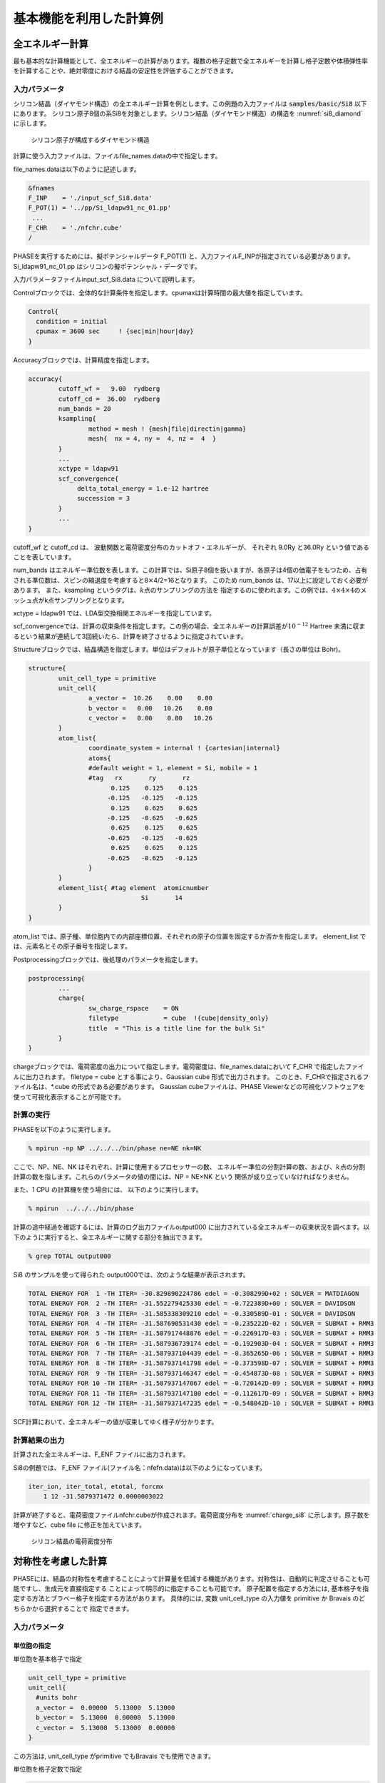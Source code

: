 .. _basics_chapter:

基本機能を利用した計算例
========================

全エネルギー計算
----------------

最も基本的な計算機能として、全エネルギーの計算があります。複数の格子定数で全エネルギーを計算し格子定数や体積弾性率を計算することや、絶対零度における結晶の安定性を評価することができます。

入力パラメータ
~~~~~~~~~~~~~~

シリコン結晶（ダイヤモンド構造）の全エネルギー計算を例とします。この例題の入力ファイルは :code:`samples/basic/Si8` 以下にあります。
シリコン原子8個の系Si8を対象とします。シリコン結晶（ダイヤモンド構造）の構造を :numref:`si8_diamond` に示します。

.. figure:: images/basics_image1.svg
  :name: si8_diamond

  シリコン原子が構成するダイヤモンド構造

計算に使う入力ファイルは、ファイルfile_names.dataの中で指定します。

file_names.dataは以下のように記述します。

.. code-block:: text

 &fnames
 F_INP    = './input_scf_Si8.data'
 F_POT(1) = '../pp/Si_ldapw91_nc_01.pp'
  ...
 F_CHR    = './nfchr.cube'
 /

PHASEを実行するためには、擬ポテンシャルデータ F_POT(1)
と、入力ファイルF_INPが指定されている必要があります。
Si_ldapw91_nc_01.pp はシリコンの擬ポテンシャル・データです。

入力パラメータファイルinput_scf_Si8.data について説明します。

Controlブロックでは、全体的な計算条件を指定します。cpumaxは計算時間の最大値を指定しています。

.. code-block:: text

  Control{
    condition = initial
    cpumax = 3600 sec     ! {sec|min|hour|day}
  }

Accuracyブロックでは、計算精度を指定します。

.. code-block:: text

 accuracy{
         cutoff_wf =   9.00  rydberg
         cutoff_cd =  36.00  rydberg
         num_bands = 20
         ksampling{
                 method = mesh ! {mesh|file|directin|gamma}
                 mesh{  nx = 4, ny =  4, nz =  4  }
         }
         ...
         xctype = ldapw91
         scf_convergence{
              delta_total_energy = 1.e-12 hartree
              succession = 3
         }
         ...
 }

cutoff_wf と cutoff_cd は、 波動関数と電荷密度分布のカットオフ・エネルギーが、 それぞれ 9.0Ry と36.0Ry という値であることを表しています。

num_bands はエネルギー準位数を表します。この計算では、Si原子8個を扱いますが、各原子は4個の価電子をもつため、占有される準位数は、スピンの縮退度を考慮すると8\ :math:`\times`\ 4/2=16となります。 このため num_bands は、17以上に設定しておく必要があります。
また、ksampling というタグは、\ :math:`k`\ 点のサンプリングの方法を
指定するのに使われます。この例では、\ :math:`4 \times 4 \times 4`\ のメッシュ点がk点サンプリングとなります。

xctype = ldapw91 では、LDA型交換相関エネルギーを指定しています。

scf_convergenceでは、計算の収束条件を指定します。この例の場合、全エネルギーの計算誤差が\ :math:`10^{- 12}` Hartree 未満に収まるという結果が連続して3回続いたら、計算を終了させるように指定されています。

Structureブロックでは、結晶構造を指定します。単位はデフォルトが原子単位となっています（長さの単位は Bohr)。

.. code-block:: text

 structure{
         unit_cell_type = primitive
         unit_cell{
                 a_vector =  10.26    0.00    0.00
                 b_vector =   0.00   10.26    0.00
                 c_vector =   0.00    0.00   10.26
         }
         atom_list{
                 coordinate_system = internal ! {cartesian|internal}
                 atoms{
                 #default weight = 1, element = Si, mobile = 1
                 #tag   rx       ry       rz
                       0.125    0.125    0.125
                      -0.125   -0.125   -0.125
                       0.125    0.625    0.625
                      -0.125   -0.625   -0.625
                       0.625    0.125    0.625
                      -0.625   -0.125   -0.625
                       0.625    0.625    0.125
                      -0.625   -0.625   -0.125
                 }
         }
         element_list{ #tag element  atomicnumber
                               Si       14
         }
 }

atom_list
では、原子種、単位胞内での内部座標位置、それぞれの原子の位置を固定するか否かを指定します。
element_list では、元素名とその原子番号を指定します。

Postprocessingブロックでは、後処理のパラメータを指定します。

.. code-block:: text

 postprocessing{
         ...
         charge{
                 sw_charge_rspace    = ON
                 filetype            = cube  !{cube|density_only}
                 title  = "This is a title line for the bulk Si"
         }
 }

chargeブロックでは、電荷密度の出力について指定します。電荷密度は、file_names.dataにおいて
F_CHR で指定したファイルに出力されます。 filetype = cube
とする事により、Gaussian cube 形式で出力されます。
このとき、F_CHRで指定されるファイル名は、\*.cube
の形式である必要があります。 Gaussian cubeファイルは、PHASE
Viewerなどの可視化ソフトウェアを使って可視化表示することが可能です。

計算の実行
~~~~~~~~~~

PHASEを以下のように実行します。

.. code-block:: text

  % mpirun -np NP ../../../bin/phase ne=NE nk=NK

ここで、NP、NE、NK はそれぞれ、計算に使用するプロセッサーの数、
エネルギー準位の分割計算の数、および、\ :math:`k`\ 点の分割計算の数を指します。これらのパラメータの値の間には、NP = NE×NK という 関係が成り立っていなければなりません。

また、1 CPU の計算機を使う場合には、 以下のように実行します。

.. code-block:: text

  % mpirun  ../../../bin/phase

計算の途中経過を確認するには、計算のログ出力ファイルoutput000
に出力されている全エネルギーの収束状況を調べます。以下のように実行すると、全エネルギーに関する部分を抽出できます。

.. code-block:: text

  % grep TOTAL output000

Si8 のサンプルを使って得られた output000では、次のような結果が表示されます。

.. code-block:: text

 TOTAL ENERGY FOR  1 -TH ITER= -30.829890224786 edel = -0.308299D+02 : SOLVER = MATDIAGON
 TOTAL ENERGY FOR  2 -TH ITER= -31.552279425330 edel = -0.722389D+00 : SOLVER = DAVIDSON
 TOTAL ENERGY FOR  3 -TH ITER= -31.585338309210 edel = -0.330589D-01 : SOLVER = DAVIDSON
 TOTAL ENERGY FOR  4 -TH ITER= -31.587690531430 edel = -0.235222D-02 : SOLVER = SUBMAT + RMM3
 TOTAL ENERGY FOR  5 -TH ITER= -31.587917448876 edel = -0.226917D-03 : SOLVER = SUBMAT + RMM3
 TOTAL ENERGY FOR  6 -TH ITER= -31.587936739174 edel = -0.192903D-04 : SOLVER = SUBMAT + RMM3
 TOTAL ENERGY FOR  7 -TH ITER= -31.587937104439 edel = -0.365265D-06 : SOLVER = SUBMAT + RMM3
 TOTAL ENERGY FOR  8 -TH ITER= -31.587937141798 edel = -0.373598D-07 : SOLVER = SUBMAT + RMM3
 TOTAL ENERGY FOR  9 -TH ITER= -31.587937146347 edel = -0.454873D-08 : SOLVER = SUBMAT + RMM3
 TOTAL ENERGY FOR 10 -TH ITER= -31.587937147067 edel = -0.720142D-09 : SOLVER = SUBMAT + RMM3
 TOTAL ENERGY FOR 11 -TH ITER= -31.587937147180 edel = -0.112617D-09 : SOLVER = SUBMAT + RMM3
 TOTAL ENERGY FOR 12 -TH ITER= -31.587937147235 edel = -0.548042D-10 : SOLVER = SUBMAT + RMM3

SCF計算において、全エネルギーの値が収束してゆく様子が分かります。

計算結果の出力
~~~~~~~~~~~~~~

計算された全エネルギーは、F_ENF ファイルに出力されます。

Si8の例題では、 F_ENF ファイル(ファイル名：nfefn.data)は以下のようになっています。

.. code-block:: text

 iter_ion, iter_total, etotal, forcmx
     1 12 -31.5879371472 0.0000003022

計算が終了すると、電荷密度ファイルnfchr.cubeが作成されます。電荷密度分布を :numref:`charge_si8` に示します。原子数を増やすなど、cube file に修正を加えています。

.. figure:: images/basics_image2.svg
  :name: charge_si8

  シリコン結晶の電荷密度分布

対称性を考慮した計算
--------------------

PHASEには、結晶の対称性を考慮することによって計算量を低減する機能があります。対称性は、自動的に判定させることも可能ですし、生成元を直接指定する ことによって明示的に指定することも可能です。 原子配置を指定する方法には, 基本格子を指定する方法とブラベー格子を指定する方法があります。 具体的には, 変数 unit_cell_type の入力値を primitive か Bravais のどちらかから選択することで 指定できます。

.. _入力パラメータ-1:

入力パラメータ
~~~~~~~~~~~~~~

単位胞の指定
^^^^^^^^^^^^

単位胞を基本格子で指定

.. code-block:: text

 unit_cell_type = primitive
 unit_cell{
   #units bohr
   a_vector =  0.00000  5.13000  5.13000
   b_vector =  5.13000  0.00000  5.13000
   c_vector =  5.13000  5.13000  0.00000
 }

この方法は, unit_cell_type がprimitive でもBravais でも使用できます。

単位胞を格子定数で指定

.. code-block:: text

 unit_cell_type = Bravais
 unit_cell{
   #units bohr
   a = 10.26, b = 10.26, c = 10.26
   alpha = 90, beta = 90, gamma = 90
 }

この方法は, unit_cell_type がBravais の時のみ使用できます。ブラベー格子を指定して入力した場合、対称性の指定により, プログラム内で基本格子を決定します。計算は、プログラムが決定した基本格子を元に行われるので、原子座標の指定、k点分割数や、バンド計算時の対称k点の指定などは、この基本格子を元に行う必要がある点に注意ください。

unit_cell_type としてBravais を利用する場合、副格子点に位置する原子は指定しないようにしてください。たとえば体心原子を含む結晶の場合, (0, 0, 0) の原子は指定し, (0.5, 0.5, 0.5) の原子は指定しないようにしてください。Bravais を利用する際に指定が必要な結晶の型は, lattice system という変数で指定します. :numref:`basics_table_bravais_lattice` を参照してください。

菱面体晶系(rhombohedral) の場合には, 対応する六方晶系(hexagonal) の格子定数を入力します。六方晶系と菱面体晶系の基本並進ベクトルの関係を :numref:`basics_image3` に示します.。

原子座標を内部座標で入力する場合は, 等価原子を除いて, 単位胞内のすべて原子の位置を結晶軸ベクトル(慣用単位胞の3 辺を表すベクトル) に対する相対座標(ワイコフ位置の原子座標) で入力します。デカルト座標で入力する場合は, :numref:`basics_table_primitive_translation` に示されている基本並進ベクトルと整合するように入力してください。

.. table:: ブラベー格子と晶系
 :widths: auto
 :class: longtable
 :name: basics_table_bravais_lattice

 +-------------+--------------------------+--------------------------+------------+-------------+
 | 晶系        | 格子定数　               | unit_cellに              | 格子の種類 | lattic      |
 |             |                          | 記述する値               |            | _systemに指 |
 |             |                          |                          |            | 定する単語  |
 +=============+==========================+==========================+============+=============+
 | 立方(c)     | :math:`a`                | a=                       | 単純(P)    | primitive   |
 |             |                          | \ :math:`a`,             |            |             |
 |             |                          | b=                       | 面心(F)    | f\          |
 |             |                          | \ :math:`a`,             |            | acecentered |
 |             |                          | c=                       | 体心(I)    |             |
 |             |                          | \ :math:`a`              |            | b\          |
 |             |                          |                          |            | odycentered |
 |             |                          | alpha=90,                |            |             |
 |             |                          | beta=90,                 |            |             |
 |             |                          | gamma=90                 |            |             |
 +-------------+--------------------------+--------------------------+------------+-------------+
 | 正方(t)     | :math:`a,c`              | a=                       | 単純(P)    | primitive   |
 |             |                          | \ :math:`a`,             |            |             |
 |             |                          | b=                       | 体心(I)    | b\          |
 |             |                          | \ :math:`a`,             |            | odycentered |
 |             |                          | c=                       |            |             |
 |             |                          | \ :math:`c`              |            |             |
 |             |                          | alpha=90,                |            |             |
 |             |                          | beta=90,                 |            |             |
 |             |                          | gamma=90                 |            |             |
 +-------------+--------------------------+--------------------------+------------+-------------+
 | 直方(o)     | :math:`a,b`              | a=                       | 単純(P)    | primitive   |
 |             | :math:`,c`               | \ :math:`a`,             |            |             |
 |             |                          | b=                       | 底心(C)    | b\          |
 |             |                          | \ :math:`b`,             |            | asecentered |
 |             |                          | c=                       | 面心(F)    |             |
 |             |                          | \ :math:`c`              |            | f\          |
 |             |                          |                          | 体心(I)    | acecentered |
 |             |                          | alpha=90,                |            |             |
 |             |                          | beta=90,                 |            | b\          |
 |             |                          | gamma=90                 |            | odycentered |
 +-------------+--------------------------+--------------------------+------------+-------------+
 | 六方(h)     | :math:`a,c`              | a=                       | 単純(P)    | hexagonal   |
 |             |                          | \ :math:`a`,             |            |             |
 |             |                          | b=                       |            |             |
 |             |                          | \ :math:`a`,             |            |             |
 |             |                          | c=                       |            |             |
 |             |                          | \ :math:`c`              |            |             |
 |             |                          | alpha=90,                |            |             |
 |             |                          | beta=90,                 |            |             |
 |             |                          | gamma=120                |            |             |
 +-------------+--------------------------+--------------------------+------------+-------------+
 | 三方(h)     | :math:`a,c`              | a=                       | 菱面(R)    | r\          |
 | 菱面体軸    |                          | \ :math:`a`,             |            | hombohedral |
 |             |                          | b=                       | 単純(P)    |             |
 | 六方晶軸    |                          | \ :math:`a`,             |            | hexagonal   |
 |             |                          | c=                       |            |             |
 |             |                          | \ :math:`c`              |            |             |
 |             |                          | alpha=90,                |            |             |
 |             |                          | beta=90,                 |            |             |
 |             |                          | gamma=120                |            |             |
 +-------------+--------------------------+--------------------------+------------+-------------+
 | 単斜(m)     | :math:`a,b`              | a=                       | 単純(P)    | primitive   |
 |             | :math:`,c`               | \ :math:`a`,             |            |             |
 |             |                          | b=                       | 底心(C)    | b\          |
 |             | :math:`\beta`            | \ :math:`b`,             |            | asecentered |
 |             |                          | c=                       |            |             |
 |             |                          | \ :math:`c`              |            |             |
 |             |                          |                          |            |             |
 |             |                          | alpha=90,                |            |             |
 |             |                          | beta= :math:`\beta`      |            |             |
 |             |                          | gamma=90                 |            |             |
 +-------------+--------------------------+--------------------------+------------+-------------+
 | 三斜(a)     | :math:`a,b,c`            | a=                       | 単純(P)    | primitive   |
 |             |                          | \ :math:`a`,             |            |             |
 |             |                          | b=                       |            |             |
 |             | :math:`\alpha,\beta`     | \ :math:`b`,             |            |             |
 |             |                          | c=                       |            |             |
 |             | :math:`\gamma`           | \ :math:`c`              |            |             |
 |             |                          |                          |            |             |
 |             |                          | alpha=\ :math:`\alpha`   |            |             |
 |             |                          | beta=\ :math:`\beta`     |            |             |
 |             |                          | gamma=\ :math:`\gamma`   |            |             |
 +-------------+--------------------------+--------------------------+------------+-------------+

.. figure:: images/basics_image3.svg
  :name: basics_image3

  六方晶系と菱面体晶系の関係.
  六方軸の方から見た格子点と基本並進ベクトルが示されています.
  :math:`\mathbf{a}^{\mathbf{H}}\mathbf{,}\mathbf{b}^{\mathbf{H}}\mathbf{,}\mathbf{c}^{\mathbf{H}}`\ は六方晶系の基本並進ベクトルで,
  :math:`\mathbf{a}^{\mathbf{R}}\mathbf{,}\mathbf{b}^{\mathbf{R}}\mathbf{,}\mathbf{c}^{\mathbf{R}}`\ は菱面体晶系の基本並進ベクトルです.

.. csv-table:: ブラベー格子の基本並進ベクトル.
 :name: basics_table_primitive_translation

 "ブラベー格子", :math:`\mathbf{a}` , :math:`\mathbf{b}` , :math:`\mathbf{c}`
 "単純立方(cP)", :math:`a\widehat{\mathbf{x}}` , :math:`a\widehat{\mathbf{y}}` , :math:`a\widehat{\mathbf{z}}`
 "面心立方(cF)", :math:`\frac{a}{2}(\widehat{\mathbf{y}} + \widehat{\mathbf{z}})`, :math:`\frac{a}{2} (\widehat{\mathbf{x}}+\widehat{\mathbf{y}} )` , :math:`\frac{a}{2}(\widehat{\mathbf{x}}+\widehat{\mathbf{y}}`
 "体心立方(cI)", :math:`\frac{a}{2} (-\widehat{\mathbf{x}} + \widehat{\mathbf{y}} + \widehat{\mathbf{z}})` , :math:`\frac{a}{2} (\widehat{\mathbf{x}} - \widehat{\mathbf{y}} + \widehat{\mathbf{z}})`, :math:`\frac{a}{2} (\widehat{\mathbf{x}} + \widehat{\mathbf{y}} - \widehat{\mathbf{z}})`
 "単純正方(tP)", :math:`a \widehat{\mathbf{x}}` , :math:`a \widehat{\mathbf{y}}` , :math:`c \widehat{\mathbf{z}}`
 "体心正方(tI)", :math:`\frac{1}{2} ( -a \widehat{\mathbf{x}} + a \widehat{\mathbf{y}} + c \widehat{\mathbf{z}})` , :math:`\frac{1}{2}(a \widehat{\mathbf{x}} - b \widehat{\mathbf{y}} + c \widehat{\mathbf{z}})`, :math:`\frac{1}{2} (a \widehat{\mathbf{x}} + a \widehat{\mathbf{y}} - c \widehat{\mathbf{z}})`
 "単純直方(oP)", :math:`a \widehat{\mathbf{x}}`, :math:`b \widehat{\mathbf{y}}`, :math:`c \widehat{\mathbf{z}}`
 "底心直方(oC)", :math:`\frac{1}{2}(a \widehat{\mathbf{x}}-b\widehat{\mathbf{y}})`, :math:`\frac{1}{2}(a\widehat{\mathbf{x}}+b\widehat{\mathbf{y}})`, :math:`c\widehat{\mathbf{z}}`
 "面心直方(oF)", :math:`\frac{1}{2}(b\widehat{\mathbf{y}}+c\widehat{\mathbf{z}})`, :math:`\frac{1}{2}(a\widehat{\mathbf{x}}+c\widehat{\mathbf{z}})`, :math:`\frac{1}{2}(a\widehat{\mathbf{x}}+c\widehat{\mathbf{y}})`
 "体心直方(oI)", :math:`\frac{1}{2}(-a\widehat{\mathbf{x}}+b\widehat{\mathbf{y}}+c\widehat{\mathbf{z}})`, :math:`\frac{1}{2}(a\widehat{\mathbf{x}}-b\widehat{\mathbf{y}}+c\widehat{\mathbf{z}})`, :math:`\frac{1}{2}(a\widehat{\mathbf{x}}+b\widehat{\mathbf{y}}-c\widehat{\mathbf{z}})`
 "単純六方(hP)", :math:`a\widehat{\mathbf{x}}`, :math:`a(-\frac{1}{2}\widehat{\mathbf{x}}+\frac{\sqrt{3}}{2}\widehat{\mathbf{y}})`, :math:`c\widehat{\mathbf{z}}`
 "単純菱面体(hR)", :math:`\frac{a}{2}\widehat{\mathbf{x}}+\frac{a}{2\sqrt{3}}\widehat{\mathbf{y}}+\frac{1}{3}c\widehat{\mathbf{z}}`, :math:`-\frac{a}{2}\widehat{\mathbf{x}}+\frac{a}{2\sqrt{3}}\widehat{\mathbf{y}}+\frac{1}{3}c\widehat{\mathbf{z}}`, :math:`-\frac{a}{\sqrt{3}}\widehat{\mathbf{y}} + \frac{1}{3} c \widehat{\mathbf{z}}`
 "単純単斜(mP)", :math:`a\widehat{\mathbf{x}}`, :math:`b\widehat{\mathbf{y}}`, :math:`c(\cos \beta \widehat{\mathbf{x}} + \sin \beta \widehat{\mathbf{z}})`
 "底心単斜(mC)", :math:`\frac{1}{2}(a \widehat{\mathbf{x}} - b \widehat{\mathbf{y}})`, :math:`\frac{1}{2}(a \widehat{\mathbf{x}}+b\widehat{\mathbf{y}})`, :math:`c(\cos \beta \widehat{\mathbf{x}} + \sin \beta \widehat{\mathbf{z}})`
 "単純三斜(aP)", :math:`a\widehat{\mathbf{x}}`, :math:`b( \cos \gamma \widehat{\mathbf{x}} + \sin \gamma \widehat{\mathbf{y}})`, :math:`c\left( \cos \beta \widehat{\mathbf{x}} + \frac{\cos \alpha - \cos\beta \cos\gamma}{\sin \gamma} \widehat{\mathbf{y}}\right)` :math:`+ \sqrt{1-\frac{\cos^2\alpha + \cos^2\beta-2\cos\alpha\cos\beta\cos\gamma}{sin^2\gamma}} \widehat{\mathbf{z}}`

.. _basics_symmetry_section:

対称性の指定
^^^^^^^^^^^^

対称性の指定のやり方には, 結晶構造を入力する方法、対称操作を自動的に決定する方法、生成元を入力する方法があります.

結晶構造を入力する方法

変数 crystal_structure に, 結晶構造の型を入力します. この場合, 選択肢には diamond, hexagonal, fcc, bcc, simple_cubic の5つがあります。 Si結晶の場合に指定する結晶構造は diamond です.

対称操作を自動的に決定する方法

method変数にautomaticを指定することで, 対称性は自動的に決定されます。tspaceブロックのlattice_systemの指定は, primitiveの場合以外は指定することが推奨されます。

.. code-block:: text

 symmetry{
   method = automatic
   tspace{
     lattice_system = facecentered !{rhombohedral|hexagonal|primitive|facecentered|bodycentered|basecentered}
   }
 }

生成元を入力する方法

生成元は、tspace ブロックで指定します。Si結晶の場合, tspace の入力値は以下のようになります.

.. code-block:: text

  tspace{
    lattice_system = facecentered !{rhombohedral|hexagonal|primitive|facecentered|bodycentered|basecentered}
    num_generators = 3
    generators{
      #tag rotation  tx   ty   tz
            IE      0    0    0
            C31+    0    0    0
            C4X+    1/4  1/2  3/4
    }
  }

予め, 面心格子を使うことを lattice_system = facecentered で, また, 生成元の数が3であることを num_generators = 3 で宣言した後で, タグ generators の中で, IE, C31+, C4X+ が, 具体的に3種類の生成元を指定しています。

生成元の指定の方法を説明します。

生成元の回転操作は, 以下のコードで指定します. 各行は, それぞれ一つの回転操作に対応します.  一列目の数字か二列目の記号を利用してgeneratorsテーブルのrotation列に対称操作を指定します.  三列目から五列目までが対応する回転操作を表します. なお, 三方晶, 六方晶の場合に現れているWはX-Yを表します. コードは, 一列目の数字でも二列目の文字列でも指定することが可能です.

三方晶, 六方晶の場合.

.. code-block:: text

  1   E     X  Y  Z                      13  IE    -X -Y -Z
  2   C6+   W  X  Z                      14  IC6+  -W -X -Z
  3   C3+  -Y  W  Z                      15  IC3+   Y -W -Z
  4   C2   -X -Y  Z                      16  IC2    X  Y -Z
  5   C3-  -W -X  Z                      17  IC3-   W  X -Z
  6   C6-   Y -W  Z                      18  IC6-  -Y  W -Z
  7   C211 -W  Y -Z                      19  IC211  W -Y  Z
  8   C221  X  W -Z                      20  IC221 -X -W  Z
  9   C231 -Y -X -Z                      21  IC231  Y  X  Z
 10   C212  W -Y -Z                      22  IC212 -W  Y  Z
 11   C222 -X -W -Z                      23  IC222  X  W  Z
 12   C232  Y  X -Z                      24  IC232 -Y -X  Z

三方晶, 六方晶以外の場合

.. code-block:: text

    1   E     X  Y  Z                      25  IE    -X -Y -Z
    2   C2X   X -Y -Z                      26  IC2X  -X  Y  Z
    3   C2Y  -X  Y -Z                      27  IC2Y   X -Y  Z
    4   C2Z  -X -Y  Z                      28  IC2Z   X  Y -Z
    5   C31+  Z  X  Y                      29  IC31+ -Z -X -Y
    6   C32+ -Z  X -Y                      30  IC32+  Z -X  Y
    7   C33+ -Z -X  Y                      31  IC33+  Z  X -Y
    8   C34+  Z -X -Y                      32  IC34+ -Z  X  Y
    9   C31-  Y  Z  X                      33  IC31- -Y -Z -X
   10   C32-  Y -Z -X                      34  IC32- -Y  Z  X
   11   C33- -Y  Z -X                      35  IC33-  Y -Z  X
   12   C34- -Y -Z  X                      36  IC34-  Y  Z -X
   13   C2A   Y  X -Z                      37  IC2A  -Y -X  Z
   14   C2B  -Y -X -Z                      38  IC2B   Y  X  Z
   15   C2C   Z -Y  X                      39  IC2C  -Z  Y -X
   16   C2D  -X  Z  Y                      40  IC2D   X -Z -Y
   17   C2E  -Z -Y -X                      41  IC2E   Z  Y  X
   18   C2F  -X -Z -Y                      42  IC2F   X  Z  Y
   19   C4X+  X -Z  Y                      43  IC4X+ -X  Z -Y
   20   C4Y+  Z  Y -X                      44  IC4Y+ -Z -Y  X
   21   C4Z+ -Y  X  Z                      45  IC4Z+  Y -X -Z
   22   C4X-  X  Z -Y                      46  IC4X- -X -Z  Y
   23   C4Y- -Z  Y  X                      47  IC4Y-  Z -Y -X
   24   C4Z-  Y -X  Z                      48  IC4Z- -Y  X -Z

他方, 回転に伴う並進操作はgeneratorsテーブルのtx, ty, tz列にそれぞれ指定します.
格子ベクトルを基準に分数で入力してください.

反転対称性がある場合
^^^^^^^^^^^^^^^^^^^^

反転対称がある場合, これを考慮する事により, 計算量を減らすことができます。
たとえば、以下の座標データは原点を中心として反転対称性があるので、それを考慮するように設定すると計算量を減らすことができます。

.. code-block:: text

 atom_list{
   coordinate_system = internal ! {cartesian|internal}
   atoms{
     #units  !{angstrom(cartesian) bohr(cartesian)}
     #tag  rx        ry        rz      weight    element    mobile
         0.125     0.125     0.125       1          Si        1
        -0.125    -0.125    -0.125       1          Si        1
   }
 }

反転対称性を考慮する設定は、symmetryブロックの下でsw_inversion =
onとすることによって行います。

.. code-block:: text

 structure{
   ...
   symmetry{
     ...
     sw_inversion = on
   }
 }

また、反転対称性を考慮する場合、原子配置のweight属性値を利用することによって座標データ入力を省力化することも可能です。たとえば、以下の指定はsw_inversion=onの場合上記の座標例と等価です。

.. code-block:: text

 atom_list{
   coordinate_system = internal ! {cartesian|internal}
   atoms{
     #units  !{angstrom(cartesian) | bohr(cartesian)}
     #tag  rx        ry        rz      weight    element    mobile
         0.125     0.125     0.125       2          Si        1
   }
   symmetry{
    sw_inversion = on
   }
 }

weight属性値が2の原子は、反転対称位置に自分自身のコピーが作成されます。

第 2節で指定した対称群に反転対称操作が含まれる場合,
このoptionを指定することを推奨します。 なお,
原子座標を入力する場合反転対称操作の中心は,
原点であることにご注意ください。
また、反転対称性のない系においてsw_inversion =
onを指定するとエラーメッセージを出力して計算を終了します。

.. _section_basics_Si2:

計算例：シリコン結晶(Si2)
~~~~~~~~~~~~~~~~~~~~~~~~~

シリコン原子が構成するダイヤモンド構造の基本格子は原子2個を含みます。ここでは、シリコン原子2個からなる
Si\ :sub:`2`\ という系を例とします。 :numref:`si2_primitive` はSi\ :sub:`2`\ の原子構造です。

計算例題は、 :code:`samples/basic/Si2` です。

.. figure:: images/basics_image4.svg
  :name: si2_primitive

  Si\ :sub:`2`\ の原子構造。黄線は原子2個を含む基本格子を表す

SCF計算

SCF計算を行い、電荷密度を計算します。計算例題は :code:`samples/basic/Si2/scf` です。

ファイル file_names.data において、入力パラメータファイルと擬ポテンシャルを指定します。

.. code-block:: text

 F_INP    = './input_scf_Si.data'
 F_POT(1) = '../../pp/Si_ldapw91_nc_01.pp'
 F_CHGT   = '../scf/nfchgt.data'
 ...

入力パラメータファイルにおいて、crystal_structure をdiamondとして、対称性を指定します。

.. code-block:: text

 accuracy{
         cutoff_wf =   9.00  rydberg
         cutoff_cd =  36.00  rydberg
         num_bands = 8
 }
 structure{
         unit_cell_type = Bravais
         unit_cell{
              a = 10.26, b = 10.26, c = 10.26
              alpha = 90, beta = 90, gamma = 90
         }
         symmetry{
              crystal_structure = diamond
         }
         atom_list{
              atoms{
                   #tag   rx        ry        rz    element
                        0.125     0.125     0.125      Si
                       -0.125    -0.125    -0.125      Si
              }
         }
 }

エネルギー準位数を表す num_bands
の値は、原子数が2個なので8としています。

PHASEを実行します。

.. code-block:: bash

  % mpirun  ../../../../bin/phase

計算が終了すると、file_names.data というファイルの中で、 変数 F_CHGT
で指定した出力ファイル nfchgt.data に、
計算によって得られた電荷の情報が出力されます。

状態密度(DOS)の計算

状態密度（DOS）を計算します。計算例題は、 :code:`samples/basic/Si2/dos` です。
計算結果の出力ファイルが上書きされるのを避けるため、SCF計算を行ったディレクトリとは別のディレクトリで実行します。

SCF計算結果の電荷密度ファイルnfchgt.data を使います。擬ポテンシャルはSCF計算と同じものを使います。
file_names.data では、入出力ファイルを以下のように指定しています。

.. code-block:: text

 F_INP    = './input_dos_Si.data'
 F_POT(1) = '../../pp/Si_ldapw91_nc_01.pp'
    ...
 F_CHGT   = '../scf/nfchgt.data'
    ...          ...
 F_ENERG  = './nfenergy.data'
    ...          ...

F_CHGTで指定している電荷密度のデータは、SCF計算で得られた出力ファイルです。
入力ファイルは input_dos_Si.data と nfchgt.data の2つです。
入力ファイル input_dos_Si.data について、SCF計算の入力ファイル
input_scf_Si.data と異なる部分を以下に示します。

.. code-block:: text

 Control{
        condition = fixed_charge
 }
 accuracy{
         cutoff_wf =   9.00  rydberg
         cutoff_cd =  36.00  rydberg
         num_bands = 8
         ksampling{
                 method = mesh
                 mesh{  nx = 4, ny =  4, nz =  4   }
         }
         smearing{
                 method = tetrahedral
         }
         xctype = ldapw91
         initial_wavefunctions = matrix_diagon
         matrix_diagon{
            cutoff_wf =  9.00  rydberg
         }
         ek_convergence{
                 num_max_iteration = 200
                 sw_eval_eig_diff = on
                 delta_eigenvalue = 1.e-8 hartree
                 succession   = 2
        }
 }
 postprocessing{
        dos{
           sw_dos      = ON
           method      = tetrahedral   !{ tetrahedral | Gaussian }
           deltaE_dos  = 1.e-3 eV
           nwd_window_width = 10
        }
 }

最初のタグである Control の部分で、SCF計算で得られた電荷の分布を固定して使用することを指定します。ksamplingでは\ :math:`k`\ 点サンプリングが\ :math:`4 \times 4 \times 4`\ 、smearingでは四面体法を用いること、ek_convergenceでは収束条件を指定しています。
Postprocessingブロックでは、計算終了後の後処理として、四面体法による状態密度の計算のパラメータが指定されています。
これらの入力ファイルを使って、プログラムekcalを用いて、状態密度の計算を行います。

.. code-block:: bash

  % mpirun  ../../../../bin/ekcal

計算を実行すると、nfenergy.data という出力ファイルが生成されます。 これは、各\ :math:`k`\ 点ごとのエネルギー値を、エネルギーの低い方から順に 出力したもので、その最初の部分は以下のようになっています。

.. code-block:: text

  num_kpoints =    141
  num_bands   =      8
  nspin       =      1
  Valence band max   =   0.233846
 === energy_eigen_values ===
  ik =    1 (  0.000000  0.500000  0.500000 )
      -0.0484324491     -0.0484324491      0.1258095002      0.1258095002
       0.2619554320      0.2619554320      0.6015285289      0.6015285289
 === energy_eigen_values ===
  ik =    2 (  0.000000  0.490000  0.490000 )
      -0.0540717117     -0.0427149546      0.1258687813      0.1258687813
       0.2607026827      0.2633829946      0.6006244013      0.6006244013
 === energy_eigen_values ===
  ik =    3 (  0.000000  0.480000  0.480000 )
      -0.0596299923     -0.0369220783      0.1260465996      0.1260465996
       0.2596226501      0.2649874134      0.5980547648      0.5980547648
 === energy_eigen_values ===
  ik =    4 (  0.000000  0.470000  0.470000 )
      -0.0651046420     -0.0310567694      0.1263428799      0.1263428799
       0.2587131916      0.2667706685      0.5941566835      0.5941566835
 === energy_eigen_values ===
  ik =    5 (  0.000000  0.460000  0.460000 )
      -0.0704931128     -0.0251220735      0.1267574962      0.1267574962
       0.2579721226      0.2687346642      0.5892968047      0.5892968047

最初の2行は、それぞれ、\ :math:`k`\ 点とバンドの数を表します。
3行目は、この計算でスピン分極は考慮されていないことを、
また、4行目は価電子帯上端におけるエネルギーの値を指しています。

ツールdos.pl を使って、 電子状態密度の図を作成します。
描画するエネルギー範囲の最小値 E1 と最大値 E2 を決めて、

.. code-block:: text

  % dos.pl dos.data -erange=E1,E2 -color

とすると、Postscript 形式の状態密度図 density_of_states.eps が得られます。 また、-with_fermi というオプションをつけて、この処理を実行すると、生成される 状態密度図にフェルミ・レベルが点線で描かれます。 ただし、ギャップのある系では、 価電子帯のエネルギー最大値のところに点線が引かれます。

この例題では、以下のように実行します。

.. code-block:: text

  % dos.pl dos.data -erange=-13,5 -with_fermi -color

Si\ :sub:`2`\ の状態密度を、:numref:`basics_image5` に示します。

.. figure:: images/basics_image5.svg
 :name: basics_image5

 Si2の状態密度

バンド構造図

バンド構造を計算します。計算例題は、 :code:`samples/basic/Si2/band` です。
file_names.data では、入出力ファイルを以下のように指定しています。

.. code-block:: text

  F_INP    = './input_band_Si.data'
  F_POT(1) = '../../pp/Si_ldapw91_nc_01.pp'
  F_KPOINT = '../tools/kpoint.data'
  F_CHGT   = '../scf/nfchgt.data'
    ...         ...

入力ファイルはinput_band_Si.data を、k点のデータは
kpoint.dataであることを指定しています。

入力ファイル kpoint.data は、ツールband_kpoint.plを用いて生成します。band_kpoint.plのFCC用の入力ファイルは :code:`samples/tools/bandkpt_fcc_xglux.in` です。

.. code-block:: bash

  % band_kpoint.pl ../../../../tools/bandkpt_fcc_xglux.in

これらの入力ファイルを使って、プログラムekcal を実行します。

.. code-block:: bash

  % mpirun  ../../../../bin/ekcal

出力ファイル nfenergy.data から、ツール band.pl を用いて、 バンド構造図を作成します。

ツール band.plを以下のように実行すると、Postscript 形式のファイル band_structure.eps が作成されます。

.. code-block:: bash

 % band.pl nfenergy.data ../../../../tools/bandkpt_fcc_xglux.in -erange=E1,E2 -with_fermi -color

この例題では、描画するエネルギー範囲の最小値 E1 と最大値 E2 を、以前同様 E1 = -13 と E2 = 5 として、 以下のように実行します。

.. code-block:: bash

  % band.pl nfenergy.data ../../../../tools/bandkpt_fcc_xglux.in -erange=-13,5 -with_fermi -color

Si2のバンド構造を、:numref:`basics_image6` に示します。

.. figure:: images/basics_image6.svg
 :name: basics_image6
 :width: 480px

 Si2のバンド構造

.. raw:: latex

    \clearpage

スピン分極を考慮した計算
------------------------

強磁性体や反強磁性体を扱う場合にはスピン分極を考慮する必要があります。スピン分極の考慮した計算について説明します。

ここでは、強磁性の例として体心立方鉄を、反強磁性の例として体心立方クロムを利用して説明を行います。

強磁性の計算
~~~~~~~~~~~~

.. _入力パラメータ-2:

入力パラメータ
^^^^^^^^^^^^^^

強磁性の例として体心立方鉄を例に説明します。計算例題は、 :code:`samples/basic/bcc_Fe` です。

.. code-block:: text

 Control{
   condition = initial
   cpumax = 3 hour
   max_iteration = 250
 }
 accuracy{
   cutoff_wf =   25  rydberg
   cutoff_cd =  225.00  rydberg
   num_bands =  20
   ksampling{
     method = mesh
     mesh{ nx = 10, ny = 10, nz = 10 }
   }
   smearing{
     method = tetrahedral
   }
   xctype = ggapbe
   scf_convergence{
     delta_total_energy = 1.e-10  hartree
     succession = 3
   }
 }
 structure{
   unit_cell_type = Bravais
   unit_cell{
     #units angstrom
     a = 2.845, b = 2.845, c = 2.845
     alpha = 90, beta = 90, gamma = 90
   }
   symmetry{
     crystal_structure = bcc
   }
   magnetic_state = ferro
   atom_list{
     atoms{
       !#tag  rx       ry         rz      element
           0.000     0.000     0.000          Fe
     }
   }
   element_list{ !#tag element  atomicnumber     zeta  dev
                         Fe            26    0.275  1.5 }
 }
 Postprocessing{
  dos{
    sw_dos = ON
    method = tetrahedral
    deltaE = 1.e-4 hartree
    nwd_dos_window_width = 10
  }
  charge{
    sw_charge_rspace    = OFF
    filetype            = cube
    title  = "This is a title line for FM bcc Fe"
  }
 }
 printlevel{
   base = 1
 }

結晶構造の指定

変数crystal_structureで、体心立方構造の結晶(bccという値)であることを指定しています。よって、ユニットセルはブラベー格子によって指定しているので原子は1つのみ記述しています.  体心位置にある原子は指定していない点にご注意ください.  crystal_structureにbccという値を指定すると、プログラムが指定の格子を基本格子に変換するので体心位置の原子の指定は不要となります。

スピン自由度の指定方法

強磁性体を扱う場合には, magnetic_state をferroと指定します。

.. code-block:: text

 structure{
   magnetic_state =  ferro   !{para|antiferro|ferro}
 }

さらに, 各原子のスピン分極の初期値を指定する必要があります.
入力ファイルにある,

.. code-block:: text

 element_list{ #tag element  atomicnumber     zeta  dev
                    Fe          26         0.275  1.5
 }

の zeta = 0.275 という変数の値が, アップ・スピンとダウン・スピンの
密度の差を表す, スピン分極
:math:`\zeta = (n_{\uparrow} - n_{\downarrow})/(n_{\uparrow} + n_{\downarrow})`
の初期値を示しています.

.. _計算結果の出力-1:

計算結果の出力
^^^^^^^^^^^^^^

スピン分極の変化は,
ログファイルoutput000に出力されます。以下のようにして確認することができます.

.. code-block:: text

 % grep charge output000 | grep NEW | more

  !*--- input-file style = NEW
  !NEW total charge (UP, DOWN, SUM) =     4.91749982 (+)    3.08250018 (=)    8.00000000
  !NEW total charge (UP, DOWN, SUM) =     4.75677803 (+)    3.24322197 (=)    8.00000000
  !NEW total charge (UP, DOWN, SUM) =     4.64472738 (+)    3.35527262 (=)    8.00000000
  !NEW total charge (UP, DOWN, SUM) =     4.55104317 (+)    3.44895683 (=)    8.00000000
  !NEW total charge (UP, DOWN, SUM) =     4.47221206 (+)    3.52778794 (=)    8.00000000
  !NEW total charge (UP, DOWN, SUM) =     4.46057861 (+)    3.53942139 (=)    8.00000000
  !NEW total charge (UP, DOWN, SUM) =     4.48476557 (+)    3.51523443 (=)    8.00000000
  !NEW total charge (UP, DOWN, SUM) =     4.52141098 (+)    3.47858902 (=)    8.00000000
  !NEW total charge (UP, DOWN, SUM) =     4.56555794 (+)    3.43444206 (=)    8.00000000
  !NEW total charge (UP, DOWN, SUM) =     4.61364243 (+)    3.38635757 (=)    8.00000000
    .................................................................
    .................................................................
    .................................................................
  !NEW total charge (UP, DOWN, SUM) =     5.11286684 (+)    2.88713316 (=)    8.00000000
  !NEW total charge (UP, DOWN, SUM) =     5.11285665 (+)    2.88714335 (=)    8.00000000
  !NEW total charge (UP, DOWN, SUM) =     5.11284790 (+)    2.88715210 (=)    8.00000000
  !NEW total charge (UP, DOWN, SUM) =     5.11284030 (+)    2.88715970 (=)    8.00000000
  !NEW total charge (UP, DOWN, SUM) =     5.11283035 (+)    2.88716965 (=)    8.00000000
  !NEW total charge (UP, DOWN, SUM) =     5.11282059 (+)    2.88717941 (=)    8.00000000

ここで, スピン分極の定義
:math:`\zeta = (n_{\uparrow} - n_{\downarrow})/(n_{\uparrow} + n_{\downarrow})`
を使うと, これが :math:`\zeta = 0.2782`
という値に収束していることが分かります.

以下のように実行すると、更新の前後での電荷分布の変化が確認できます。

.. code-block:: text

  % grep charge output000 | more

  F_CHGT     = ./nfcharge.data  opened = false
  !** --- charge preconditioning ---
  !** sw_charge_rspace   =      0
  !** charge_filetype    =      1
  !** charge_title    =
  !** deviation( 1) of the Gauss. distrib. func. for the initial charge construction =    1.50000
  F_CHGT     = ./nfcharge.data
  F_CHGT     = ./nfcharge.data
  !! total_charge =        8.000000 (m_CD_initial_CD_by_Gauss_func)
  !OLD total charge (UP, DOWN, SUM) =     5.10000000 (+)    2.90000000 (=)    8.00000000
  !NEW total charge (UP, DOWN, SUM) =     4.91749982 (+)    3.08250018 (=)    8.00000000
  !OLD total charge (UP, DOWN, SUM) =     4.91749982 (+)    3.08250018 (=)    8.00000000
  !NEW total charge (UP, DOWN, SUM) =     4.75677803 (+)    3.24322197 (=)    8.00000000
  !OLD total charge (UP, DOWN, SUM) =     4.75677803 (+)    3.24322197 (=)    8.00000000
  !NEW total charge (UP, DOWN, SUM) =     4.64472738 (+)    3.35527262 (=)    8.00000000
    .................................................................
    .................................................................
    .................................................................

反強磁性の計算
~~~~~~~~~~~~~~

反強磁性体の場合も、強磁性の計算と基本的には同じです。ただし、反強磁性を実現するためには初期スピン配置を反強磁性的にする必要があります。
そうしないと、高い確率で準安定状態である強磁性の解へ収束します。

強磁性の項においても説明したように、初期スピン分極は元素ごとにしか定義することができません。そこで、PHASEでは同じ擬ポテンシャルを利用する元素を複数用意し、各々にスピン分極を設定することによって反強磁性的な初期スピン配置を指定することができます。

.. _入力パラメータ-3:

入力パラメータ
^^^^^^^^^^^^^^

反強磁性の例として体心立方クロムを例として説明します。

ここでは、反強磁性秩序をスピン分極が異なる原子を異なる原子種として扱う（磁気秩序magnetic_stateはferroと指定する）方法を紹介します。Crの元素指定は、以下のようにCr1とCr2として指定します。

.. code-block:: text

 element_list{
   #tag element  atomicnumber zeta
          Cr1           24     0.3
          Cr2           24    -0.3
   }
 }

Cr1 とCr2 という2 種の元素を定義し、初期スピン分極としてそれぞれ0.3,
-0.3
という値を設定しています。原子座標は次のように設定します。これは初期値で、電子状態計算が進むに従いスピン分極の大きさはこの設定値から変化することに注意して下さい。

.. code-block:: text

 atom_list{
   atoms{
     #tag  rx       ry         rz      element
         0.000     0.000     0.000         Cr1
         0.500     0.500     0.500         Cr2
   }
 }

原点位置の原子Cr1に、体心位置の原子をCr2にしています

スピン自由度の指定として、magnetic_state をferroと指定します。

.. code-block:: text

 magnetic_state =  ferro   !{para|ferro} |

file_names.dataファイルでは、擬ポテンシャルを次のように指定します。

.. code-block:: text

 &fnames
  F_INP    = './nfinp.data'
  F_POT(1) = '../../Cr_paw1.pp'
  F_POT(2) = '../../Cr_paw2.pp'
 /

Cr_paw1.ppとCr_paw2.ppは、内容としては同じ擬ポテンシャルファイルです。これによって、Cr1,
Cr2とも同じ擬ポテンシャルが使用されることになります。

この方法を利用することによって、より複雑な磁気構造を持つ系の計算を行うことも可能です。

構造最適化
----------

原子に働く力を利用して、構造最適化を行うことができます。構造最適化機能の利用方法を説明します。

.. _入力パラメータ-4:

入力パラメータ
~~~~~~~~~~~~~~

構造最適化を行うには、入力ファイルを次のように記述します。

accuracy
ブロックにおいて原子に働く力の最大値の指定を以下のように行います。このパラメータが、構造最適化の収束判定となります。

.. code-block:: text

 accuracy{
   ...
   force_convergence{
     max_force = 1.0e-3 hartree/bohr
   }
   ...
 }

max_forceのデフォルト値は、\ :math:`10^{- 3}` hartree/bohrです。

Structureブロックの原子の指定atom_listにmobile属性を定義し、最適化の対象となる原子に1という値を指定します。最適化の対象としない原子は0あるいは*とします。

.. code-block:: text

 ...
 structure{
     ...
     atom_list{
     !#tag element  rx     ry     rz     mobile
           Ba       0.0000 0.5000 0.05   0
           O        0.5000 0.0000 0.05   1
           Ba       0.5000 0.0000 0.15   1
           O        0.0000 0.5000 0.15   1
           ...
     }
 }
 ...

この例では、1番目のBa原子は最適化の対象とせず、2番目と4番目のO原子と3番目のBa原子が最適化の対象としています。

*x*, *y*,
*z*\ 座標を個別に最適化の対象とするかどうかを設定することも可能です。この設定は、mobilex,
mobile, mobilez属性値によって行います。mobilex, mobile,
mobilez属性値は、mobile属性値と同じ値がデフォルト値です。

.. code-block:: text

 ...
 structure{
     ...
     atom_list{
     !#tag element  rx     ry     rz     mobile mobilex
           Ba       0.0000 0.5000 0.05   0 1
           O        0.5000 0.0000 0.05   1 0
           Ba       0.5000 0.0000 0.15   1 1
           O        0.0000 0.5000 0.15   1 0
           ...
     }
 }
 ...

この例では、1番目のBa原子は\ *x*\ 座標のみが、2番目および4番目のO原子は\ *y*\ 座標と\ *z*\ 座標のみが、3番目のBa原子は\ *x,*
*y*, *z*\ 座標が最適化の対象となります。

structure_evolution ブロックに、構造最適化の設定をします。

.. code-block:: text

 ...
 structure_evolution{
     method = quench
     dt = 50
     ...
 }
 ...

.. table::
 :widths: auto
 :class: longtable

 +--------+------------------------------------------------------------+
 | method | 構造緩和の方法を指定します。                               |
 |        |                                                            |
 |        | 構造緩和のオプションとして、quench                         |
 |        | (quenched MD法)、cg (CG法)、cg2法（改良CG法）gdiis         |
 |        | (GDIIS法), bfgs (BFGS法) , fire (FIRE法;                   |
 |        | バージョン                                                 |
 |        | 2020.01以降), lbfgs (LBFGS法；バージョン2021.01以降)       |
 |        | のいずれかが選べます。デフォルト値はbfgsです。             |
 +--------+------------------------------------------------------------+
 | dt     | 構造緩和を行う際の                                         |
 |        | 時間刻みです。大きい方が早く収束へいたりますが、大きすぎる |
 |        | と計算を正しく進行させることができなくなる場合があります。 |
 |        | デフォルト値は原子単位で100です。                          |
 +--------+------------------------------------------------------------+

GDIIS, BFGS, LBFGS法の詳細設定
^^^^^^^^^^^^^^^^^^^^^^^^^^^^^^

GDIIS法あるいはBFGS法は原子に働く力が大きい場合安定に計算できない場合があるので、力が大きい内はquenched
MD法かCG法を利用し、ある程度力が小さくなってからGDIIS(BFGS)法に切り替える、という動作をします。GDIIS(BFGS)に切り替える前の最適化手法と切り替えの判定条件は、それぞれ変数initial_methodとc_forc2gdiisを利用して
次のように設定します.

.. code-block:: text

 ...
 structure_evolution{
     method = gdiis
     dt = 50
     gdiis{
         initial_method = cg
         c_forc2gdiis = 0.0025 hartree/bohr
     }
 }
 ...

ブロック名は、GDIIS,
BFGS共通でgdiisです。デフォルト値はinitial_methodがcg2,
c_forc2gdiisが0.05 hartree/bohr です。

.. _basics_FIRE_section:

FIRE法の詳細設定（バージョン2020.01以降）
^^^^^^^^^^^^^^^^^^^^^^^^^^^^^^^^^^^^^^^^^

methodにfireを指定するとFIRE法 (E. Bitzek F. G ähleret, M. Moseler, and
P. Gumbsch, Physical Review Letters, **97** (2006) 170201)
が使えます。FIRE法はquench法に似た手法ですが、時間刻みが可変となっている点に特徴があります。以下のように進行します。

1. 原子間力\ **F**\ と速度\ **v**\ との内積\ *P*\ を計算する。

2. **v**\ を :math:`(1-\alpha) \cdot \bf{v} + \alpha \cdot \frac{\bf F}{|\bf F|} |{\bf V}|`  とする。

3. *P*\ が0より大きく、かつ\ *P*\ が負であったステップから :math:`N_{\rm min}`
   ステップ以上経過しているのであれば時間刻みを大きくする。 :math:`\Delta t \cdot f_{\rm inc}` と :math:`\Delta t_{\rm max}`
   の内小さい方を採用する。 :math:`\alpha` はファクター :math:`f_{\rm dec}` をかけて小さくする。

4. *P*\ が0以下の場合、タイムステップをファクター :math:`f_{\rm dec}`
   をかけることによって小さくする。また、速度を0とし、
   :math:`\alpha` を規定値 :math:`\alpha_{\rm start}` に設定する。

定性的に説明すると、「正しい方向(*P* >
0)に進んでいる限り時間刻みを増やし、勾配よりも速度を優先する」アルゴリズムです。FIRE法のパラメーターは、:math:`\alpha_{\rm start}, N_{\rm min}, f_{\rm inc}, \Delta t_{\rm max}, f_{\alpha}, f_{\rm dec}` です。入力パラメーターファイルにおいて、以下の要領で設定できます。

.. code-block:: text

 structure_evolution{
   fire{
     incre_factor = 1.2
     decre_factor = 1/1.2
     decre_factor_alpha = 1/1.2
     alpha_start = 1
     nmin = 3
     dtmax = 300
     initial_dt = 100
     invmass_factor = 2.e-5
   }
 }

incre_factorが :math:`f_{\rm inc}` , decre_factorが :math:`f_{\rm dec}` , decre_factor_alphaが :math:`f_{\alpha}` , nminが :math:`N_{\rm min}` , dtmaxが :math:`\Delta t_{\rm max}` ,
alpha_startが :math:`\alpha_{\rm start}` に対応します。また、initial_dtは初期の時間刻みです。invmass_factorには質量の逆数に相当する数値を指定します。デフォルト値は、上述の例で指定している値です。

mobile属性値を“特定の原子位置もしくは任意の位置からの距離以内”の原子という形式で指定する方法（バージョン2020.01以降）
^^^^^^^^^^^^^^^^^^^^^^^^^^^^^^^^^^^^^^^^^^^^^^^^^^^^^^^^^^^^^^^^^^^^^^^^^^^^^^^^^^^^^^^^^^^^^^^^^^^^^^^^^^^^^^^^^^^^^^

バージョン2020.01以降、“ある位置からある距離以内の原子をmobileな原子とする”設定が可能となりました。このような指定方法は、たとえば欠陥から\ *xx*
Å以内の原子をmobileにしたい、という場合に便利です。このスタイルの設定は、以下の要領で行います。

.. code-block:: text

  structure{
    sw_mobility_by_distance = on
    mobility_by_distance{
      target_atom = 66
      target_posx = 0.2
      target_posy = 0.2
      target_posz = 2
      distance = 5 angstrom
    }
  }

structureブロックの下のsw_mobility_by_distanceをonとするとこの設定方法が利用できます。この場合はatomsテーブルにおける指定は無効になる点には注意してください。この設定方法の詳細はmobility_by_distanceブロックにおいて設定します。target_atomに中心にしたい原子のIDを指定します。この数値が設定されている場合原子位置が、されていない場合はユーザー指定の位置が中心となります。target_posx,
target_posy, target_poszによって原子中心でない場合の位置の\ *x*, *y*,
*z*\ 座標を指定します。デフォルト値はいずれも0です。distanceで、中心からの距離を指定します。この例の場合中心から5
Å以内に存在する原子はmobile = on, その外の原子はmobile = offと設定されます。

.. _計算結果の出力-2:

計算結果の出力
~~~~~~~~~~~~~~

構造最適化を施すと、F_ENFファイル(既定のファイル名：nfefn.data)にエネルギーや原子に働く力の最大値の履歴が、F_DYNMファイル(既定のファイル名：nfdynm.data)に原子配置の履歴が出力されます。

計算例：シリコン結晶の構造最適化
~~~~~~~~~~~~~~~~~~~~~~~~~~~~~~~~

シリコン結晶の構造最適化の計算例です。安定な原子配置から原子位置をずらして、そこからの緩和過程を計算する例題です。
計算例題は、 :code:`samples/basic/Si2/relax` です。

入力ファイル

ファイル file_names.data の中では、入力ファイル input_relax_Si.data
と、原子の位置座標と各原子に働く力の 計算結果の出力ファイル nfdynm.data
が指定されています。

.. code-block:: text

  F_INP    = './input_relax_Si.data'
   ...
  F_DYNM   = './nfdynm.data'
   ...

入力ファイルinput_relax_Si.dataは、格子間隔を0.125ではなく0.130
とし、安定な原子配置から原子位置をずらしています。 また、mobile
変数の値を yes にして、原子位置を可変にしています。

.. code-block:: text

 structure{
          ...
         atom_list{
              atoms{
                 #tag    rx        ry        rz    element mobile
                        0.130     0.130     0.130     Si   yes
                       -0.130    -0.130    -0.130     Si   yes
              }
        }
 }

accuracyブロックで原子に働く力の収束条件を指定します。

.. code-block:: text

 accuracy{
         force_convergence{
                 max_force = 1.0e-3
         }
 }

計算結果

計算結果の出力ファイル nfdynm.data は以下の通りです。

.. code-block:: text

 #
 #   a_vector =         0.0000000000        5.1300000000        5.1300000000
 #   b_vector =         5.1300000000        0.0000000000        5.1300000000
 #   c_vector =         5.1300000000        5.1300000000        0.0000000000
 #   ntyp =        1 natm =        2
 # (natm->type)     1    1
 # (speciesname)     1 :   Si
 #
  cps and forc at (iter_ion, iter_total =     1      34 )
     1    1.333800000    1.333800000    1.333800000   -0.010794   -0.010794   -0.010794
     2   -1.333800000   -1.333800000   -1.333800000    0.010794    0.010794    0.010794
  cps and forc at (iter_ion, iter_total =     2      53 )
     1    1.331707297    1.331707297    1.331707297   -0.010402   -0.010402   -0.010402
     2   -1.331707297   -1.331707297   -1.331707297    0.010402    0.010402    0.010402
  cps and forc at (iter_ion, iter_total =     3      75 )
     1    1.327597870    1.327597870    1.327597870   -0.009614   -0.009614   -0.009614
     2   -1.327597870   -1.327597870   -1.327597870    0.009614    0.009614    0.009614
  cps and forc at (iter_ion, iter_total =     4     100 )
     1    1.321624355    1.321624355    1.321624355   -0.008433   -0.008433   -0.008433
     2   -1.321624355   -1.321624355   -1.321624355    0.008433    0.008433    0.008433
  cps and forc at (iter_ion, iter_total =     5     127 )
     1    1.314015753    1.314015753    1.314015753   -0.006865   -0.006865   -0.006865
     2   -1.314015753   -1.314015753   -1.314015753    0.006865    0.006865    0.006865
  cps and forc at (iter_ion, iter_total =     6     155 )
     1    1.305076108    1.305076108    1.305076108   -0.004930   -0.004930   -0.004930
     2   -1.305076108   -1.305076108   -1.305076108    0.004930    0.004930    0.004930
  cps and forc at (iter_ion, iter_total =     7     184 )
     1    1.295180554    1.295180554    1.295180554   -0.002671   -0.002671   -0.002671
     2   -1.295180554   -1.295180554   -1.295180554    0.002671    0.002671    0.002671
  cps and forc at (iter_ion, iter_total =     8     213 )
     1    1.284767108    1.284767108    1.284767108   -0.000159   -0.000159   -0.000159
     2   -1.284767108   -1.284767108   -1.284767108    0.000159    0.000159    0.000159

このうち、#
記号で始まる部分は入力データの一部を表していますが、その次の行は、
イオンすなわちコア原子の位置座標を一回更新する間に、全更新回数が34回であったこと、
すなわち、この間に波動関数が33回更新されたことを示しています。
波動関数の更新に対する収束条件は、第 3節の例題と同様に、
全エネルギーに対して課されています。

また、その次の2行は、原子の番号、原子位置(x,y,z, bohr単位)、
および力の成分 (x,y,z, hartree/bohr単位)の計算結果を表しています。
これにより、結果を下まで辿ってゆくと、計算が進むにつれて、原子に働く力が急激に
減少してゆくことが分かります。
最後の更新で、力の各成分の計算結果が、最初に指定された収束条件以下になったために、
緩和過程の計算が終了しています。

表面の計算
----------

表面の計算を実行するには
~~~~~~~~~~~~~~~~~~~~~~~~

PHASEは系に周期境界条件を課す必要があるので、厳密な意味では表面などの有限系を扱うことはできません。しかし、充分な“真空層”を設けることにより、事実上表面と変わらない系を扱うことは可能です
。真空層は、底面と表面が相互作用しない程度の大きさを取ります。通常、10Å以上の真空層を採用します。
水素終端されたシリコン表面の計算を例とします。 入力ファイルは :code:`samples/surface/H_Si001_p2x1` 以下にあります。この構造の計算には、 :numref:`Si001_p2x1`
に示されるようなスラブ模型を使います。スラブの下側のSi原子のボンドは、仮想的な水素原子で終端しています。

.. figure:: images/basics_image23.png
  :name: Si001_p2x1

  水素終端したSi(001)-p(2×1) 表面の構造図

この例で使用するfile names.data です。

.. code-block:: text

 &fnames
  F_INP    = './input_SiH2x1.data'
  F_POT(1) = '../pp/Si_ldapw91_nc_01.pp'
  F_POT(2) = '../pp/H_ldapw91_nc_01.pp'
   ................................
 /

F_POT(1) と F_POT(2) に、Si 原子と H原子の擬ポテンシャルを指定しています。

入力パラメータ例です。

k点サンプリングの指定です。

.. code-block:: text

 accuracy{
         cutoff_wf =  15.00  rydberg
         cutoff_cd =  60.00  rydberg
         num_bands =  25
         ksampling{
                 method = monk  ! {mesh|file|directin|gamma}
                 mesh{  nx = 2, ny =  4, nz =  1  }
                 kshift{ k1 = 0.5, k2 = 0.5, k3 = 0.0 }
         }
         ...........................
 }

この例では、スラブ模型を用いているため、
k点のサンプリングは、\ :math:`k_{z}` 方向には1点だけを取っています。

.. code-block:: text

 structure{
         unit_cell_type = primitive
         unit_cell{
                 a_vector =  14.512      0.000      0.000
                 b_vector =   0.000      7.256      0.000
                 c_vector =   0.000      0.000     30.784
         }
         symmetry{}
         magnetic_state = para   !{para|af|ferro}
         atom_list{
             coordinate_system = internal
             atoms{
                 #default weight = 1, element = Si, mobile = 0
                 #tag   rx       ry       rz         element
                        0.26177  0.50000  0.65651       H
                        0.73823  0.50000  0.65643       H
                        0.34138  0.50000  0.56971
                        0.65858  0.50000  0.56966
                        0.26229  0.00000  0.49388
                        0.73763  0.00000  0.49385
                        0.00000  0.00000  0.41498
                        0.50000  0.00000  0.40298
                        0.00000  0.50000  0.32769
                        0.50000  0.50000  0.32150
                        0.25000  0.50000  0.24167
                        0.75000  0.50000  0.24167
                        0.25000  0.20000  0.18269       H
                        0.25000  0.80000  0.18269       H
                        0.75000  0.20000  0.18269       H
                        0.75000  0.80000  0.18269       H
             }
        }
 }
 postprocessing{
     charge{
         sw_charge_rspace    = ON
         filetype            = cube  !{cube|density_only}
         title  = "Si(001) p(2x1) surface terminated by H atoms"
     }
 }

atoms の中で、デフォルト値として元素名を Si に設定しているので、 変数
element に H と入力している以外の原子の元素名は Si になります。
また、やはりデフォルト値として mobile = 0
としているので、全ての原子の座標位置は固定されています。


grepコマンドを用いて全エネルギーの収束状況を確認すると、以下のような結果が得られます。

.. code-block:: text

  % grep TOTAL output000

   TOTAL ENERGY FOR     1 -TH ITER=    -41.206501960258  edel =  -0.412065D+02 : SOLVER = MATDIAGON
   TOTAL ENERGY FOR     2 -TH ITER=    -42.928541839902  edel =  -0.172204D+01 : SOLVER = DAVIDSON
   TOTAL ENERGY FOR     3 -TH ITER=    -42.956734520103  edel =  -0.281927D-01 : SOLVER = DAVIDSON
   TOTAL ENERGY FOR     4 -TH ITER=    -42.960659333525  edel =  -0.392481D-02 : SOLVER = SUBMAT + RMM3
   TOTAL ENERGY FOR     5 -TH ITER=    -42.961623666220  edel =  -0.964333D-03 : SOLVER = SUBMAT + RMM3
   TOTAL ENERGY FOR     6 -TH ITER=    -42.962559338199  edel =  -0.935672D-03 : SOLVER = SUBMAT + RMM3
   TOTAL ENERGY FOR     7 -TH ITER=    -42.964136746929  edel =  -0.157741D-02 : SOLVER = SUBMAT + RMM3
   TOTAL ENERGY FOR     8 -TH ITER=    -42.964791285123  edel =  -0.654538D-03 : SOLVER = SUBMAT + RMM3
   TOTAL ENERGY FOR     9 -TH ITER=    -42.964953052183  edel =  -0.161767D-03 : SOLVER = SUBMAT + RMM3
   TOTAL ENERGY FOR    10 -TH ITER=    -42.965045860995  edel =  -0.928088D-04 : SOLVER = SUBMAT + RMM3
   TOTAL ENERGY FOR    11 -TH ITER=    -42.965076083146  edel =  -0.302222D-04 : SOLVER = SUBMAT + RMM3
   TOTAL ENERGY FOR    12 -TH ITER=    -42.965088896548  edel =  -0.128134D-04 : SOLVER = SUBMAT + RMM3
   TOTAL ENERGY FOR    13 -TH ITER=    -42.965091550789  edel =  -0.265424D-05 : SOLVER = SUBMAT + RMM3
   TOTAL ENERGY FOR    14 -TH ITER=    -42.965092402734  edel =  -0.851945D-06 : SOLVER = SUBMAT + RMM3
   TOTAL ENERGY FOR    15 -TH ITER=    -42.965092972980  edel =  -0.570245D-06 : SOLVER = SUBMAT + RMM3
   TOTAL ENERGY FOR    16 -TH ITER=    -42.965093291397  edel =  -0.318417D-06 : SOLVER = SUBMAT + RMM3
   TOTAL ENERGY FOR    17 -TH ITER=    -42.965093454357  edel =  -0.162961D-06 : SOLVER = SUBMAT + RMM3
   TOTAL ENERGY FOR    18 -TH ITER=    -42.965093580068  edel =  -0.125710D-06 : SOLVER = SUBMAT + RMM3
   TOTAL ENERGY FOR    19 -TH ITER=    -42.965093601039  edel =  -0.209711D-07 : SOLVER = SUBMAT + RMM3
   TOTAL ENERGY FOR    20 -TH ITER=    -42.965093604435  edel =  -0.339656D-08 : SOLVER = SUBMAT + RMM3

この例題は、固体表面構造に対するエネルギー計算だけを目的にしていますが、もし原子位置の緩和過程の計算を行う場合は、以下のように、下端の仮想水素とそれらと結合した
Si 原子を固定し、それら以外の原子を可動 (mobile = 1)
に変えてやる必要があります。

.. code-block:: text

  atoms{
    #default weight = 1, element = Si, mobile = 1
    #tag   rx       ry       rz         element  mobile
        0.26177  0.50000  0.65651       H
        0.73823  0.50000  0.65643       H
        0.34138  0.50000  0.56971
        0.65858  0.50000  0.56966
        0.26229  0.00000  0.49388
        0.73763  0.00000  0.49385
        0.00000  0.00000  0.41498
        0.50000  0.00000  0.40298
        0.00000  0.50000  0.32769
        0.50000  0.50000  0.32150
        0.25000  0.50000  0.24167       *       0
        0.75000  0.50000  0.24167       *       0
        0.25000  0.20000  0.18269       H       0
        0.25000  0.80000  0.18269       H       0
        0.75000  0.20000  0.18269       H       0
        0.75000  0.80000  0.18269       H       0
  }

Si(001) 表面のバックルしたダイマーの安定構造は p\ :math:`(2 \times 1)`
ではなく c\ :math:`(4 \times 2)` ですが、この構造を再現するには、Si
ダイマーをもう一つ増やすなどして、 最上層に位置する Si
ダイマーの総数を偶数個にしなければなりません。

反転対称性を考慮した表面の計算
~~~~~~~~~~~~~~~~~~~~~~~~~~~~~~

表面には、反転対称性がある場合があります。反転対称性を利用することによって、ほぼ同等の計算負荷で2
倍の厚さの表面モデルを取り扱うことが可能です。Pt 表面の(111)
面を例とします。入力ファイルは :code:`samples/surface/Pt` 以下のサブディレクトリーに配置されています。
この例題の入力ファイルのstructureブロックは以下のようになっています。

.. code-block:: text

 structure{
     element_list{
         #tag element atomicnumber mass
          Pt 78 355606.909
     }
     atom_list{
         atoms{
             #units angstrom
             #tag element rx ry rz mobile weight
              Pt 0.0  0.0  0.0  * *
              Pt 0.0  0.5  0.0  * *
              Pt 0.5  0.0  0.0  * *
              Pt 0.5  0.5  0.0  * *
              Pt 0.6666666666666667 0.6666666666666666 0.05370700299352444 * 2
              Pt 0.6666666666666667 0.16666666666666674 0.05370700299352444 * 2
              Pt 0.16666666666666685 0.6666666666666666 0.05370700299352444 * 2
              Pt 0.16666666666666669 0.16666666666666674 0.05370700299352444 * 2
              Pt 0.3333333333333333  0.33333333333333337 0.10741400477864135 * 2
              Pt 0.3333333333333333  0.8333333333333334 0.10741400477864135 * 2
              Pt 0.8333333333333333  0.33333333333333337 0.10741400477864135 * 2
              Pt 0.8333333333333333  0.8333333333333334 0.10741400477864135 * 2
              Pt 0.0                 0.0                 0.16112100656375825 * 2
              Pt 0.0                 0.50                0.16112100656375825 * 2
              Pt 0.50                0.0                 0.16112100656375825 * 2
              Pt 0.50                0.50                0.16112100656375825 * 2
              Pt 0.666666666666667   0.6666666666666667 0.21482800834887514 * 2
              Pt 0.666666666666667   0.1666666666666667 0.21482800834887514 * 2
              Pt 0.16666666666666663 0.6666666666666667 0.21482800834887514 * 2
              Pt 0.16666666666666669 0.1666666666666667 0.21482800834887514 * 2
              Pt 0.3333333333333336 0.3333333333333335 0.26853501013399206 on 2
              Pt 0.33333333333333354 0.8333333333333335 0.26853501013399206 on 2
              Pt 0.8333333333333335 0.3333333333333335 0.26853501013399206 on 2
              Pt 0.8333333333333333 0.8333333333333335 0.26853501013399206 on 2
              Pt 0.0                0.0                0.3222420119191089 on 2
              Pt 0.0                0.50               0.3222420119191089 on 2
              Pt 0.50               0.0                0.3222420119191089 on 2
              Pt 0.50               0.50               0.3222420119191089 on 2
              Pt 0.666666666666667  0.666666666666667  0.37594901370422584 on 2
              Pt 0.666666666666667  0.166666666666667  0.37594901370422584 on 2
              Pt 0.166666666666667  0.666666666666667  0.37594901370422584 on 2
              Pt 0.166666666666667  0.166666666666667  0.37594901370422584 on 2
         }
     }
     unit_cell{
         #units angstrom
         a_vector = 5.6568542495 0.00 0.00
         b_vector = 2.8284271247 4.8989794856 0.00
         c_vector = 0.00 0.00 43.00
     }
     symmetry{
         tspace{
             lattice_system = primitive
         }
         method = automatic
         sw_inversion = on
     }
     unit_cell_type = bravais
 }

weight属性として2という値が振られた原子がありますが、これは原点を中心とした反転対称位置にも原子を配置するという指定に対応します。
この例題では、原点を中心に反転対称性があるため、それを活用するために、symmetryブロックの下のsw_inversion変数をonとしています。
この座標データを可視化すると、\ :numref:`Pt111` となります。

この例のように、表面は厚さ方向の中央を原点とすることによって反転対称性があるようになる場合があります。このような場合は、sw_inversionパラメータをonとすることによって計算量を削減することができます。表面にさらに分子や原子などを吸着させた計算を行う場合は、両側の反転対称位置に配置することによってやはり反転対称性を持たせることが可能です。

.. figure:: images/basics_image24.png
  :name: Pt111

  Pt(111)面の原子配置。表面モデルの中央を原点にすることによって反転対称性がある。

計算例：金属表面の生成エネルギー
~~~~~~~~~~~~~~~~~~~~~~~~~~~~~~~~

0Kにおける表面の生成エネルギーは、以下のように評価することが可能です。

.. math:: \gamma = \left( E_{s} - E_{b} \right)/2A

ここで\ :math:`\gamma`\ が表面生成エネルギー、\ :math:`E_{s}`\ が表面の全エネルギー、\ :math:`E_{b}`\ が対応する結晶の全エネルギー、\ :math:`A`\ が表面積です。2Aで割っているのは、計算では表面が2つ現れるからです。
また、\ :math:`E_{b}`\ は表面モデルと原子数が合うようにスケールしたあとで差を評価します。

反転対称性を考慮した表面の計算例は、白金表面の生成エネルギーの計算です。

.. table::
 :widths: auto
 :class: longtable

 +-------------+-------------------------------------------------------+
 | Pt(111) 面  | 9層の(111)面, 計36原子。                              |
 |             |                                                       |
 |             | 格子定数は                                            |
 |             | 、\ :math:`a = b = 5.657Å,c = 30Å                     |
 |             | ,\alpha = \beta = 90^{\circ},\gamma = 120^{\circ}`    |
 |             |                                                       |
 |             | :numref:`Pt111` のモデル                              |
 +-------------+-------------------------------------------------------+
 | Pt(110)面MR | 15層のmissing-row (MR) (110)面, 計28原子              |
 |             |                                                       |
 |             | MR面とは、表面の“列                                   |
 |             | ”をなしている原子が1列おきに欠けている表面のモデル。  |
 |             |                                                       |
 |             | 格子定数は\ :math:`a=4Å,`                             |
 |             | :math:`b = 2.828427125Å,`                             |
 |             | :math:`c = 30Å,`                                      |
 |             | :math:`\alpha = \beta = \gamma = 90^{\circ}`          |
 |             |                                                       |
 |             | :numref:`Pt110MR`                                     |
 |             | のモデル（この図では、スーパーセルで表示している）。  |
 +-------------+-------------------------------------------------------+
 | Pt(110)面   | 15層の(110)面, 計15原子。                             |
 |             |                                                       |
 |             | 格子定数は                                            |
 |             | :math:`a = 8Å,b = 2.8284271248Å`                      |
 |             | :math:`,c = 30Å`,                                     |
 |             | :math:`\alpha = \beta = \gamma = 90^{\circ}`          |
 |             |                                                       |
 |             | :numref:`Pt110`                                       |
 |             | のモデル（この図では、スーパーセルで表示している）。  |
 +-------------+-------------------------------------------------------+


.. figure:: images/basics_image25.png
  :name: Pt110

  Pt(110) 理想表面(スーパーセル表示)


.. figure:: images/basics_image26.png
  :name: Pt110MR

  Pt(110) 面missing-row 構造(スーパーセル表示)

白金表面は、(111)面が最も安定で、(110)面についてはmissing-row再配列が成されるとされています。このようなことが、表面生成エネルギーの計算から再現できることを確認します。

主な計算条件です。

-  いずれのモデルも反転対称性を考慮

-  カットオフエネルギーは25 Rydberg

-  k 点サンプリングは、(111) に対しては6x6x1, (110) に対しては6x8x1,
   (110) MR に対しては3x8x1

-  構造最適化はBFGS法によって実施；力の収束判定は\ :math:`2 \times 10^{- 4}`
   hartree/bohr

-  構造最適化の対象となる原子は、最表面から4 層ずつ

このようにして得られた表面生成エネルギーの計算結果を、 :numref:`basics_table_surface_energy`
にまとめました。(111)面の生成エネルギーが小さく、次に(110) MR,
最も生成エネルギーが大きいのが(110)面という結果が得られました。


.. table:: 白金表面の生成エネルギー。(111), (110)MR, (110)の順で生成エネルギーが小さい。
 :widths: auto
 :class: longtable
 :name: basics_table_surface_energy

 =============================== ===== ======== =====
 \                               (111) (110) MR (110)
 =============================== ===== ======== =====
 生成エネルギー (eV/Å\ :sup:`2`) 0.089 0.099    0.108
 =============================== ===== ======== =====

原子・分子の計算
----------------

原子・分子の計算は、真空層を設けることによって行います。原子や分子の場合は、周期的境界条件の影響がないように、すべてのセルベクトルの方向で真空層を設ける必要があります。
通常、\ :math:`k`\ サンプリングは\ :math:`\Gamma`\ 点のみを利用します。

.. _入力パラメータ-5:

入力パラメータ
~~~~~~~~~~~~~~

原子・分子の計算は、真空層を設けるようにunit_cellを指定します。

.. code-block:: text

 unit_cell{
   a_vector =  15.0               0.0                0.0
   b_vector =   0.0              15.0                0.0
   c_vector =   0.0               0.0               15.0
 }

水分子の計算の入力パラメータです。原子座標に対し、十分に大きなユニットセルとしています。

.. code-block:: text

 Control{
         condition = initial
         cpumax = 1 day ! maximum cpu time
         max_iteration = 6000
 }
 accuracy{
         cutoff_wf =   25.00  rydberg
         cutoff_cd =  225.00  rydberg
         num_bands = 8
         xctype = ggapbe
         initial_wavefunctions = matrix_diagon
         matrix_diagon {
           cutoff_wf = 5.0 rydberg
         }
         ksampling{
           method = gamma
         }
         scf_convergence{
           delta_total_energy = 1.e-10
           succession = 3
           num_max_iteration = 300
         }
         force_convergence{
           max_force = 1.e-4
         }
         initial_charge_density = Gauss
 }
 structure{
         unit_cell_type = primitive
         unit_cell{
               a_vector =  15.0               0.0                0.0
               b_vector =   0.0              15.0                0.0
               c_vector =   0.0               0.0               15.0
         }
         symmetry{
              tspace{
                 lattice_system = primitive
                 generators{
                    #tag rotation tx ty tz
                         C2z      0  0  0
                         IC2x     0  0  0
                 }
              }
         }
         atom_list{
              coordinate_system = cartesian
              atoms{
                 !#default mobile=on
                 !#tag  rx             ry       rz          element
                       -1.45           0.000    1.123       H
                        1.45           0.000    1.123       H
                        0.0            0.0      0.0         O
              }
         }
         element_list{  #units atomic_mass
                        #tag element  atomicnumber zeta  dev
                             H             1       1.00  0.5
                             O             8       0.17  1.0    }
 }
 wavefunction_solver{
         solvers {
         !#tag sol    till_n dts dte itr  var    prec cmix submat
               msd      5    0.1 0.1   1    tanh on   1    on
               lm+msd  10    0.1 0.4  50    tanh on   1    on
               rmm2p   -1    0.4 0.4   1    tanh on   2    on
         }
         rmm {
           edelta_change_to_rmm = 1.d-6
         }
         lineminimization {
           dt_lower_critical = 0.1
           dt_upper_critical = 3.0
         }
 }
 charge_mixing{
         mixing_methods {
         !#tag id method   rmxs rmxe itr var    prec istr nbxmix update
               1  broyden2 0.3  0.3  1   linear on   5    10     RENEW
               2  simple   0.2  0.5  100 linear on   *    *      *
         }
 }

電荷密度の出力
--------------

PHASEはSCF計算中は逆空間で電荷密度を扱いますが、収束した電荷密度を実空間に逆フーリエ変換し、出力させることも可能です。こうすることによってPHASE-Viewerなどを利用して電荷密度の可視化を行うことが可能です。電荷密度を実空間に出力させるためには、入力ファイルの最上位にpostprocessingブロックを作成し、さらにその下にchargeブロックを作成しその下で設定を行います。

.. code-block:: text

   postprocessing{
       charge{
           sw_charge_rspace = on
           filetype = cube
       }
   }

chargeブロックの下では以下の変数の設定を行います。

.. table::
 :widths: auto
 :class: longtable

 +------------------+--------------------------------------------------+
 | sw_charge_rspace | 電                                               |
 |                  | 荷密度を実空間で出力するかどうかを指定する真偽値 |
 |                  | です。                                           |
 |                  |                                                  |
 |                  | onにすると実空間の電荷密度が出力されます。       |
 +------------------+--------------------------------------------------+
 | filetype         | 電荷密度データのデータフォー                     |
 |                  | マットを指定します。density_onlyとcubeが選べます |
 |                  | 。density_onlyの場合電荷密度のみが出力されます。 |
 |                  | デフ                                             |
 |                  | ォルト値はdensity_onlyです。cubeの場合、Gaussian |
 |                  | Cube形式で電荷密度が出力されます。この           |
 |                  | パラメーターは、cubeに設定することを推奨します。 |
 +------------------+--------------------------------------------------+
 | title            | Gaussian                                         |
 |                  | Cubeファイルの“見出し”を指定します。空白文字     |
 |                  | を含める場合、全体を半角の2重引用符で囲みます。  |
 +------------------+--------------------------------------------------+

また、filetypeとしてcubeを選択した場合、file_names.dataファイルにおいて電荷密度ファイルのファイル名を変更しておくことを推奨します。

.. code-block:: text

   &fnames
   ...
   F_CHR = './nfchr.cube'
   /

変更しない場合のデフォルト値はnfchr.dataです。

スピン分極を考慮している場合は、file_names.dataで指定したファイル名がnfchr.cubeであったとすると、nfchr.up.cubeとnfchr.down.cubeという2つのファイルにそれぞれスピンアップ・ダウン
に対応する電荷密度データが出力されます。参考のため、 :numref:`fe_charge`
に鉄の多数派スピンと少数派スピンの電荷密度をPHASE-Viewerで可視化した様子を示します。

さらに、特定のエネルギー範囲の電荷密度を抜き出して出力させる機能もPHASEには備わっています。この機能については、応用機能において解説します。

.. figure:: images/basics_image27.png
  :name: fe_charge

  Fe の電荷密度分布図. 青色とオレンジ色の面は, 自発磁化により生じた, 多数派スピンと小数派スピンによる 電荷密度分布の等値面を表す.

波動関数の出力
--------------
電荷密度と同じように波動関数を実空間にマップしたボリュームデータとして出力することができます。得られた結果はPHASE-Viewerなどを利用して可視化することができます。波動関数を出力させるためにはPostprocessingブロックを作成し、さらにその下にwfブロックを作成しその下で設定を行います。

.. code-block:: text

 postprocessing{
    wf{
      sw_wf_rspace = on
      filetype = cube
      eigmin = 0.13 hartree
      eigmax = 0.14 hartree
    }
 }

sw_wf_rspace= onとすることによってこの機能が有効になります。filetype = cubeとするとcube形式でファイルが出力されます。eigmin, eigmaxに出力する波動関数の固有値の範囲を指定します。これはフェルミエネルギーからみた相対値ではなく絶対値を用います。デフォルト値はeigmin = -100 Ha, eigmax = 100 Haで、事実上すべての準位が対象となります。

file_names.dataファイルには波動関数ファイルのファイル名を指定します。デフォルト値はnfwfk.dataですが、cube形式で出力する場合拡張子をcubeに変更することが推奨されます。以下のように記述します。

.. code-block:: text

 &fnames
 F_WFk = 'nfwfk.cube'
 /

実際に得られるcubeファイルは上述のファイル名の接頭部分に準位にちなんだ文字列が付与されたものです。具体的には、\ :code:`nfwfk.kxxxxnyyyyy.cube` というファイル名になります。\ :code:`xxxx` がk点の指標、\ :code:`yyyyy` がバンドの指標です。得られるcubeファイルは分子軌道形式のcubeファイルとなっており、1つのファイルに波動関数の実部と虚部両方が記録されます。

Cube形式で出力した場合wfsq.pyスクリプトを利用することによって波動関数の二乗を出力させることができます。以下のように利用することができます。

.. parsed-literal::

 $ $HOME/|PHASE020XX.YY|/bin/wfsq.py --input="nfwfk*.cube" --output=nfwfsq

次のオプションを用いることができます。

.. csv-table::
 :widths: auto

 "-i INPUT, --input=INPUT","入力のCubeファイルを指定します。指定にはワイルドカードを使うことができます。ただし、\*や?などの特殊な文字を用いる場合引用符または2重引用符で文字列を囲います。また、カンマ区切りによって複数の文字列を指定することもできます。デフォルト値は\*.cubeです"
 "-o PREFIX, --output_prefix =PREFIX","出力ファイルの接頭辞を指定します。デフォルト値はnfwfsq"
 "-a, --append","結果を入力のcubeファイルに追記したい場合に指定するオプションです。この場合PREFIXは意味を成しません"

.. _section_total_density_of_states:

状態密度の計算
--------------

SCF計算が収束したのち、状態密度の計算を行わせることができます。電荷密度の計算を行うためには、入力ファイルの最上位にpostprocessingブロックを作成し、さらにその下にdosブロックを作成しその下で設定を行います。

.. code-block:: text

   postprocessing{
       dos{
           sw_dos = on
           method = gaussian
           deltaE_dos = 1e-4 hartree
       }
   }

dos ブロックでは以下の設定を行うことができます。

.. table::
 :widths: auto
 :class: longtable

 +------------+--------------------------------------------------------+
 | sw_dos     | 状態密度計算を行うかどうかを指定する真偽値です。       |
 |            |                                                        |
 |            | 状態密度の計算を行う場合onとします。                   |
 +------------+--------------------------------------------------------+
 | method     | 状態密度の計算方法を指定                               |
 |            | します。gaussianとtetrahedralのいずれかを選択すること  |
 |            | ができます。gaussianを選択した場合、エネルギー準位をガ |
 |            | ウス関数によって幅を持たせた上で計算した状態密度が得ら |
 |            | れます。tetrahedralの場合四面体法による高精度な状態密  |
 |            | 度計算を行うことができます。ただしtetrahedralを利用す  |
 |            | る場合後述の四面体法が利用できる条件もご参照ください。 |
 +------------+--------------------------------------------------------+
 | deltaE_dos | 状態密度計算に利用されるエネルギ                       |
 |            | ーの幅をハートリー単位で指定します。デフォルト値は1e-4 |
 |            | hartreeです。                                          |
 +------------+--------------------------------------------------------+

状態密度の計算方法としてtetrahedralを利用する場合、以下の条件が満たされている必要があります。

-  k点サンプリング手法としてmesh 法を採用している

.. code-block:: text

         accuracy{
             ksampling{
                 method = mesh
             }
         }

-  smearing の方法としてtetrahedral 法を採用している

.. code-block:: text

         accuracy{
             smearing{
                 method = tetrahedral
             }
         }

以上が満たされていないとgaussian
法による状態密度計算が行われてしまうので、ご注意ください。

参考のため、gaussian 法とtetraheral
法で計算した体心立方鉄の状態密度をそれぞれ :numref:`basics_bccdos_g` と :numref:`basics_bccdos_t` に示します。k
点メッシュはそれぞれ10 × 10 × 10 を採用しました。図
Tetrahedral法で計算状態密度の方がシャープで精度のよいものが得られていることが分かります。

.. figure:: images/basics_image28.svg
 :name: basics_bccdos_g
 :width: 480px

 Gaussian 法で計算した体心立方鉄の状態密度

.. figure:: images/basics_image29.svg
 :name: basics_bccdos_t
 :width: 480px

 Tetrahedral 法で計算した体心立方鉄の状態密度

PHASEには原子や層によって分割した“局所状態密度”を計算する機能も備わっています。この機能については\ :numref:`estructure_chapter` において説明します。

.. _section_band_structure:

バンド構造の計算
----------------

k 点のデータの作成
~~~~~~~~~~~~~~~~~~

バンド構造の計算には、バンド分散を計算するk点のデータが必要です。

k点のデータは、ツールband_kpoint.plを利用して作成します。まずband_kpoint.pl用の入力ファイルを作成します。その形式は、以下のようなものです。

.. code-block:: text

 dkv
 b1x b2x b3x
 b1y b2y b3y
 b1z b2z b3z
 n1 n2 n3 nd # Symbol
 ...

dkvが\ :math:`k`\ 点の間隔,
b1x,b1y,b1zは逆格子ベクトル\ :math:`b_{1}`\ のx,y,z成分です。
逆格子ベクトル\ :math:`b_{2}`,\ :math:`b_{3}`\ についても同様です。
五行目以降に特殊\ :math:`k`\ 点とそのシンボルの指定をします。
シンボルの指定は必須ではありませんが, 指定がある場合,
バンド構造図作成の際に利用されます。
整数\ :math:`n_{1},n_{2},n_{3},n_{d}`\ を用いて\ :math:`k`\ ベクトルを

.. math:: k = \frac{n_{1}}{n_{d}}b_{1} + \frac{n_{2}}{n_{d}}b_{2} + \frac{n_{3}}{n_{d}}b_{3}

のように指定します。シンボルは#の後に書いてください.
面心立方格子の場合の例を示します.

.. code-block:: text

 0.02                        <---- k点の間隔
 -1.0  1.0  1.0
 1.0 -1.0  1.0
 1.0  1.0 -1.0
 0 1 1 2 # X                 <---- n1 n2 n3 nd # Symbol
 0 0 0 1 # {/Symbol G}
 1 1 1 2 # L
 5 2 5 8 # U
 1 0 1 2 # X

このファイルを作成したら、以下のようにband_kpoint.plを実行すればファイルkpoint.dataが作成されます。

.. code-block:: text

 % band_kpoint.pl bandkpt.in

kpoint.dataは以下のような記述になっています。

.. code-block:: text

 141 141         a.
 0 50 50 100 1   b.
 0 49 49 100 1
 0 48 48 100 1
 0 47 47 100 1
 0 46 46 100 1
 0 45 45 100 1
 0 44 44 100 1
 0 43 43 100 1
    ......
    ......
    ......

各項目は次のような意味です。

.. csv-table::

 "(a)", "k点の個数を指定します。この例では141個です"
 "(b)", "4つの整数は, それぞれ\ :math:`\overrightarrow{k}`\ 点を次式のように定義した場合の\ :math:`n_{1},n_{2},n_{3},n_{d},w`\ になります(ここで :math:`\overrightarrow{b_1},\overrightarrow{b_2},\overrightarrow{b_3}` は逆格子ベクトルです)。 :math:`\overrightarrow{k} = w \times \left( \frac{n_1}{n_d} \overrightarrow{b_1} + \frac{n_2}{n_d} \overrightarrow{b_2} + \frac{n_3}{n_d} \overrightarrow{b_3} \right)` "

固定電荷の計算を行う
~~~~~~~~~~~~~~~~~~~~

バンド構造は、固定電荷計算によって計算できます。固定電荷計算とは、SCF計算によって得られた電荷密度データは「正しい」ものとして固定し、新しいバンド、\ **k**\ 点セットで波動関数を解きなおす計算手法です。固定電荷計算については :numref:`firststep_fc_section` の説明も参照してください。固定電荷計算は、SCFの計算を行ったディレクトリで実行しても問題はありませんが,
波動関数などのデータが上書きされないようにするため新たに固定電荷用の実行ディレクトリを作成することをお勧めします.

入力パラメータ
^^^^^^^^^^^^^^

file_names.data

file_names.dataは基本的にはSCF計算の場合と同様ですが, F_CHGT識別子でSCF計算によって得られた電荷密度ファイルを指す必要がある点が異なります.  このファイルはSCF計算で利用したfile_names.data中のF_CHGT識別子で指定されるファイルであり, 既定の名前はnfchgt.dataです。たとえば、SCF計算を行ったディレクトリ直下において固定電荷用の入力データを作成している場合、file_names.dataに以下を記述します。

バンド分散を求めたいk 点のデータkpoint.data はfile_names.dataで指定できます。

.. code-block:: text

 &fnames
 ...

 F_CHGT = '../nfchgt.data'
 F_KPOINT = 'kpoint.data'
 ...
 /

もしPAW法による計算を行っているのならば、F_CHGTのほかにF_CNTN_BIN_PAWという識別子によって指定されるファイルもSCF計算のファイルを指す必要があります。また、DFT+U法による
計算を行っている場合、占有行列ファイルをSCF計算のファイルをF_OCCMAT識別子によって指定する必要があります。具体的には、以下のようになります。

.. code-block:: text

 &fnames
 ...
 F_CHGT = '../nfchgt.data'
 F_OCCMAT = '../occmat.data'                 <--- DFT+Uの場合は必要
 F_CNTN_BIN_PAW = '../continue_bin_paw.data' <--- PAW法の場合は必要
 ...
 /

入力パラメータファイル

固定電荷計算用の入力ファイルを作成します.基本的にはSCF計算で利用した入力ファイルを元に作成するとよいでしょう。ただし次の点にご注意いただく必要があります

-  原子の座標の作成

構造緩和を行った場合, 固定電荷の入力ではその緩和された構造を利用する必要があります. 従って, 構造緩和を行った場合はF_DYNMファイルに書かれている最後の構造を参考に原子の座標を設定してください。

-  計算条件の変更

固定電荷で計算する、という指定を下記の要領で行います。

.. code-block:: text

 Control{
   ...
   condition = fixed_charge
   ...
 }
 ...

固定電荷の計算も継続計算に対応しています。継続計算を行う場合,
conditionをfixed_charge_continuationとしてください。

-  k 点サンプリングの設定

作成したkpoint.dataを読み込むように、\ **k**\ 点サンプリング法を以下のように編集します。

.. code-block:: text

 accuracy{
     ...
     ksampling{
         method = file
     }
     ...
 }

-  ek_convergenceブロックの設定

固有値計算の計算条件などを設定する,
accuracy.ek_convergenceブロックの設定を行う必要があります。以下,
ek_convergenceブロックの記述の例を示します。

.. code-block:: text

 accuracy{
     ek_convergence{
       num_max_iteration = 500
       delta_eigenvalue = 1.e-5
       succession = 2
       num_extra_bands = 10
     }
 }

ek_convergenceブロックの各変数の意味は下記の通りです

.. table::
 :widths: auto
 :class: longtable

 +-------------------+-------------------------------------------------+
 | num_max_iteration | 繰り返し計算の上限を指定します                  |
 +-------------------+-------------------------------------------------+
 | delta_eigenvalue  | 収束判定を設定します。                          |
 |                   |                                                 |
 |                   | この値のデフォ                                  |
 |                   | ルト値は1e-5です。多くの場合このデフォルト値で  |
 |                   | 問題はないと思われますが、目安としては、絶縁体, |
 |                   | 半導体の場合は1.e-4 rydberg程度,                |
 |                   | 金属の場合は1.e-6 rydberg程度がよいでしょう。   |
 +-------------------+-------------------------------------------------+
 | succession        | 全エネルギー                                    |
 |                   | の前ステップとの差がdelta_eigenvalue以下success |
 |                   | ion回連続で収まった時点で収束したと見做します。 |
 +-------------------+-------------------------------------------------+
 | num_extra_bands   | 追加す                                          |
 |                   | るバンドの数です。この設定値のデフォルト値は2で |
 |                   | すが、増やすことによって収束性が向上する場合が  |
 |                   | あります。バンド数の一割程度が目安となります。  |
 +-------------------+-------------------------------------------------+

バンド構造図の作成
~~~~~~~~~~~~~~~~~~

計算を実行した結果、全\ :math:`k`\ 点の各バンドの固有エネルギーがファイルnfenergy.dataに出力されます。

.. code-block:: text

  num_kpoints = 117                                                         (a)
  num_bands   =   8                                                         (b)
  nspin =         1                                                         (c)
  Valence band  max   =   0.233846                                          (d)
  nk_converged  =  117                                                      (e)
  ik =    1 (  0.500000  0.500000  0.000000 )
  ik =    2 (  0.487805  0.487805  0.000000 )
  ik =    3 (  0.475610  0.475610  0.000000 )
  ik =    4 (  0.463415  0.463415  0.000000 )
  ik =    5 (  0.451220  0.451220  0.000000 )
  ik =    6 (  0.439024  0.439024  0.000000 )
  ...
  ...
  ...
  === energy_eigen_values ===
   ik =    1 (  0.000000  0.500000  0.500000 )                              (f)
   -0.0484324576     -0.0484324576      0.1258094928      0.1258094928      (g)
    0.2619554301      0.2619554301      0.6015285208      0.6015285208
  === energy_eigen_values ===
   ik =    2 (  0.000000  0.490000  0.490000 )
   -0.0540717201     -0.0427149632      0.1258687739      0.1258687739
    0.2607026807      0.2633829927      0.6006243932      0.6006243932
                            ......
                            ......
                            ......

各項目を説明します。

.. table::
 :widths: auto
 :class: longtable

 +-----+---------------------------------------------------------------+
 | (a) | k 点数。この例では141 個です。                                |
 +-----+---------------------------------------------------------------+
 | (b) | バンド数。この例では8 です。                                  |
 +-----+---------------------------------------------------------------+
 | (c) | スピン自由度。1 か2 の値をとります。                          |
 |     | この例では1 であり,                                           |
 |     | スピン分極を考慮しない計算に対応します。                      |
 +-----+---------------------------------------------------------------+
 | (d) | フェルミエネルギーの値。半導体/絶縁体の場合価電               |
 |     | 子帯の上端のエネルギーが記述されます。単位はハートリーです。  |
 +-----+---------------------------------------------------------------+
 | (e) | 計算したk 点                                                  |
 +-----+---------------------------------------------------------------+
 | (f) | 固有値の情報が記述されます。まずこの行で, どのk               |
 |     | 点に対応する固有値データかが分かります。この例では, 1 番目のk |
 |     | で, その座標は逆格子ベクトルを基底として(0,0.5,0.5)           |
 |     | となります。                                                  |
 +-----+---------------------------------------------------------------+
 | (g) | 固有値のデータが,                                             |
 |     | バンドの数だけ出力されます。単位はハートリーです。            |
 +-----+---------------------------------------------------------------+

スピンを考慮した計算の場合(上記の(c) が2 の場合)
もほぼ同様のファイル形式ですが, 上記の(e) の隣に“UP”か“DOWN”
と記述される,
という違いがあります。それぞれ多数派スピンと少数派スピンに対応する固有値が書き出されます。

.. code-block:: text

                            ......
                            ......
                            ......
 === energy_eigen_values ===
  ik =    1 (  0.000000  0.000000  0.000000)    UP
      -0.1998699758      0.0267639589      0.0267639589      0.0267639589
       0.0725171077      0.0725171077      1.0289118953      1.0289118953
       1.0289118953      1.1650173104      1.1650173104      1.1650173104
       1.2129026022      1.2129026022      1.2994754011      1.2994754011
       1.2994754011      1.6365336765      2.2629596795      2.2629596795
 === energy_eigen_values ===
  ik =    2 (  0.000000  0.000000  0.000000)  DOWN
      -0.1960420390      0.1062941746      0.1062941746      0.1062941746
       0.1799862148      0.1799862148      1.0183970612      1.0183970612
       1.0183970612      1.2174266166      1.2174266166      1.2192701193
       1.2192701193      1.2192701193      1.3289165100      1.3289165100
       1.3289165100      1.6910264603      2.2876818717      2.2876818717
                            ......
                            ......
                            ......

このようなデータからバンド構造図を作成するのは手間がかかりますが、PHASEにはこの結果からバンド構造図を簡単に作成する“band.pl”というPerlスクリプトが付属しています。
band.plは、以下のように実行します。

.. code-block:: bash

 % band.pl nfenergy.data bandkpt.in -erange=-10,10 -color -with_fermi

例として、体心立方鉄のバンド構造図を :numref:`basics_bccband` に示します。

.. figure:: images/basics_image30.svg
 :name: basics_bccband
 :width: 480px

 体心立方鉄のバンド構造図。

格子定数
--------

計算方法
~~~~~~~~

格子定数は、複数の格子定数において全エネルギーを計算することによって計算することが可能です。特に、立方晶の場合は次のマーナハンの状態方程式にフィットすることによって
格子定数だけではなく体積弾性率ももとめることが可能です。

.. math:: E_{\text{tot}}\left( V \right) = \frac{\text{BV}}{B^{'}\left( B^{'} - 1 \right)}\left\lbrack B^{'}\left( 1 - \frac{V_{0}}{V} \right) + \left( \frac{V_{0}}{V} \right)^{B^{'}} - 1 \right\rbrack + E_{\text{tot}}\left( V_{0} \right)

ここで\ :math:`E_{\text{tot}}\left( V \right)`\ は単位胞の体積\ :math:`V`\ における全エネルギー、\ :math:`B`\ は体積弾性率、\ :math:`B^{'}`\ は体積弾性率の体積微分、\ :math:`V_{0}`\ は安定な格子定数における単位胞の体積です。
:math:`B,B^{'},V_{0},E_{\text{tot}}\left( V_{0} \right)`\ の4つがフィッティングパラメータです。

計算例：Si 結晶
~~~~~~~~~~~~~~~

Si結晶の格子定数の計算例です。この例題は、 :code:`samples/unitcell_optimization/murnaghan_Si` です。
このディレクトリーの下には、さらにvolxxxというサブディレクトリが存在します。各々のサブディレクトリは、xxxという単位胞の体積に対応した入力データが格納されています。
たとえば、vol1200というディレクトリにおける計算モデルの指定は以下のようになっています。

.. code-block:: text

 structure{
   element_list{
     #tag    element    atomicnumber
             Si    14
   }
   atom_list{
     atoms{
       #units angstrom
       #tag    element    rx    ry    rz
               Si    0.125  0.125  0.125
               Si   -0.125 -0.125 -0.125
     }
     coordinate_system = internal
   }
   unit_cell{
     a_vector = 10.62658569182611066038 0 0
     b_vector = 0 10.62658569182611066038 0
     c_vector = 0 0 10.62658569182611066038
   }
   symmetry{
     method = automatic
     tspace{
         lattice_system = facecentered
     }
     sw_inversion = on
   }
   unit_cell_type = bravais
 }

座標データは、フラクショナルな座標データで指定しています。カルテシアンでもよいのですが、格子定数を変えるたびに座標値も変えるのは手間がかかるので、
格子定数の計算にはフラクショナル座標が適していると言えます。

unit_cell_typeとしてbravaisを採用し、さらにlattice_systemにfacecenteredを指定しています。このようにすることによって、格子定数の指定がしやすいブラベー格子によって入力の格子を指定し、実際の計算はより負荷の少ない基本格子で行うことが可能となります。

実際の計算はブラベー格子ではなく基本格子で行われるので、体積としてブラベー格子の値を採用するのであれば必要に応じて結果を変換する必要があります。
たとえば、この例の場合体積弾性率は4倍します（面心立方格子のブラベー格子の体積は基本格子の4倍のため）。

計算を行い、マーナハンの状態方程式にフィットした結果を :numref:`basics_image31` および :numref:`basics_si_ev_table` に示します。別途計算した原子の全エネルギーから、凝集エネルギーも示しています。
原子あたりの凝集エネルギーは、原子の全エネルギーから最安定の格子定数における結晶の全エネルギーを原子数で割った値を引くことによって得ることができます。

.. figure:: images/basics_image31.svg
 :name: basics_image31
 :width: 480px

 シリコンのEnergy-Volume曲線。白丸は計算値、実線はフィットした結果。

.. table:: 得られた格子定数と体積弾性率
 :name: basics_si_ev_table

 ============== ===== ==========
 \              PHASE 実測データ
 ============== ===== ==========
 a (Å)          5.48  5.43
 B (GPa)        87.5  98.8
 Ecoh (eV/atom) 4.60  4.63
 ============== ===== ==========

